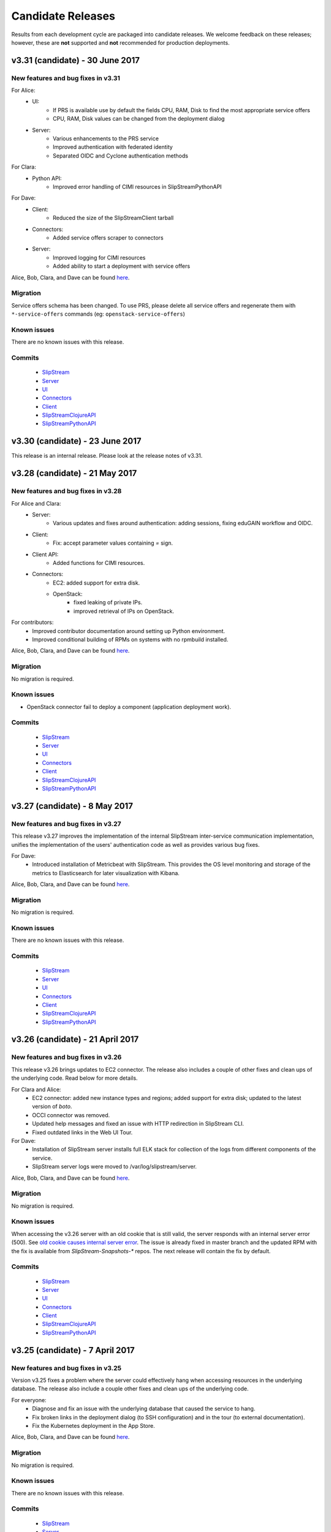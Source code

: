 Candidate Releases
==================

Results from each development cycle are packaged into candidate
releases. We welcome feedback on these releases; however, these are
**not** supported and **not** recommended for production deployments.

v3.31 (candidate) - 30 June 2017
--------------------------------

New features and bug fixes in v3.31
~~~~~~~~~~~~~~~~~~~~~~~~~~~~~~~~~~~

For Alice:
 - UI:
    - If PRS is available use by default the fields CPU, RAM, Disk to
      find the most appropriate service offers
    - CPU, RAM, Disk values can be changed from the deployment dialog
 - Server:
    - Various enhancements to the PRS service
    - Improved authentication with federated identity
    - Separated OIDC and Cyclone authentication methods

For Clara:
 - Python API:
    - Improved error handling of CIMI resources in SlipStreamPythonAPI

For Dave:
 - Client:
    - Reduced the size of the SlipStreamClient tarball
 - Connectors:
    - Added service offers scraper to connectors
 - Server:
    - Improved logging for CIMI resources
    - Added ability to start a deployment with service offers

Alice, Bob, Clara, and Dave can be found
`here <http://sixsq.com/personae/>`_.

Migration
~~~~~~~~~

Service offers schema has been changed.
To use PRS, please delete all service offers and regenerate them with
``*-service-offers`` commands (eg: ``openstack-service-offers``)

Known issues
~~~~~~~~~~~~

There are no known issues with this release.

Commits
~~~~~~~

 -  `SlipStream <https://github.com/slipstream/SlipStream/compare/v3.29...v3.31>`__
 -  `Server <https://github.com/slipstream/SlipStreamServer/compare/v3.29...v3.31>`__
 -  `UI <https://github.com/slipstream/SlipStreamUI/compare/v3.29...v3.31>`__
 -  `Connectors <https://github.com/slipstream/SlipStreamConnectors/compare/v3.29...v3.31>`__
 -  `Client <https://github.com/slipstream/SlipStreamClient/compare/v3.29...v3.31>`__
 -  `SlipStreamClojureAPI <https://github.com/slipstream/SlipStreamClojureAPI/compare/v3.29...v3.31>`__
 -  `SlipStreamPythonAPI <https://github.com/slipstream/SlipStreamPythonAPI/compare/v3.29...v3.31>`__

v3.30 (candidate) - 23 June 2017
--------------------------------

This release is an internal release.
Please look at the release notes of v3.31.

v3.28 (candidate) - 21 May 2017
-------------------------------

New features and bug fixes in v3.28
~~~~~~~~~~~~~~~~~~~~~~~~~~~~~~~~~~~

For Alice and Clara:
 - Server:
    - Various updates and fixes around authentication: adding sessions, fixing
      eduGAIN workflow and OIDC.
 - Client:
    - Fix: accept parameter values containing `=` sign.
 - Client API:
    - Added functions for CIMI resources.
 - Connectors:
    - EC2: added support for extra disk.
    - OpenStack:
       - fixed leaking of private IPs.
       - improved retrieval of IPs on OpenStack.

For contributors:
 - Improved contributor documentation around setting up Python environment.
 - Improved conditional building of RPMs on systems with no rpmbuild installed.

Alice, Bob, Clara, and Dave can be found
`here <http://sixsq.com/personae/>`_.

Migration
~~~~~~~~~

No migration is required.

Known issues
~~~~~~~~~~~~

- OpenStack connector fail to deploy a component (application deployment work).

Commits
~~~~~~~

 -  `SlipStream <https://github.com/slipstream/SlipStream/compare/v3.27...v3.28>`__
 -  `Server <https://github.com/slipstream/SlipStreamServer/compare/v3.27...v3.28>`__
 -  `UI <https://github.com/slipstream/SlipStreamUI/compare/v3.27...v3.28>`__
 -  `Connectors <https://github.com/slipstream/SlipStreamConnectors/compare/v3.27...v3.28>`__
 -  `Client <https://github.com/slipstream/SlipStreamClient/compare/v3.27...v3.28>`__
 -  `SlipStreamClojureAPI <https://github.com/slipstream/SlipStreamClojureAPI/compare/v3.27...v3.28>`__
 -  `SlipStreamPythonAPI <https://github.com/slipstream/SlipStreamPythonAPI/compare/v3.27...v3.28>`__

v3.27 (candidate) - 8 May 2017
------------------------------

New features and bug fixes in v3.27
~~~~~~~~~~~~~~~~~~~~~~~~~~~~~~~~~~~

This release v3.27 improves the implementation of the internal SlipStream
inter-service communication implementation, unifies the implementation of the
users' authentication code as well as provides various bug fixes.

For Dave:
 - Introduced installation of Metricbeat with SlipStream.  This provides the OS
   level monitoring and storage of the metrics to Elasticsearch for later
   visualization with Kibana.

Alice, Bob, Clara, and Dave can be found
`here <http://sixsq.com/personae/>`_.

Migration
~~~~~~~~~

No migration is required.

Known issues
~~~~~~~~~~~~

There are no known issues with this release.

Commits
~~~~~~~

 -  `SlipStream <https://github.com/slipstream/SlipStream/compare/v3.26...v3.27>`__
 -  `Server <https://github.com/slipstream/SlipStreamServer/compare/v3.26...v3.27>`__
 -  `UI <https://github.com/slipstream/SlipStreamUI/compare/v3.26...v3.27>`__
 -  `Connectors <https://github.com/slipstream/SlipStreamConnectors/compare/v3.26...v3.27>`__
 -  `Client <https://github.com/slipstream/SlipStreamClient/compare/v3.26...v3.27>`__
 -  `SlipStreamClojureAPI <https://github.com/slipstream/SlipStreamClojureAPI/compare/v3.26...v3.27>`__
 -  `SlipStreamPythonAPI <https://github.com/slipstream/SlipStreamPythonAPI/compare/v3.26...v3.27>`__

v3.26 (candidate) - 21 April 2017
---------------------------------

New features and bug fixes in v3.26
~~~~~~~~~~~~~~~~~~~~~~~~~~~~~~~~~~~

This release v3.26 brings updates to EC2 connector. The release also includes a
couple of other fixes and clean ups of the underlying code.  Read below for
more details.

For Clara and Alice:
 - EC2 connector: added new instance types and regions; added support for extra
   disk; updated to the latest version of *boto*.
 - OCCI connector was removed.
 - Updated help messages and fixed an issue with HTTP redirection in SlipStream
   CLI.
 - Fixed outdated links in the Web UI Tour.

For Dave:
 - Installation of SlipStream server installs full ELK stack for collection of
   the logs from different components of the service.
 - SlipStream server logs were moved to /var/log/slipstream/server.

Alice, Bob, Clara, and Dave can be found
`here <http://sixsq.com/personae/>`_.

Migration
~~~~~~~~~

No migration is required.

Known issues
~~~~~~~~~~~~

When accessing the v3.26 server with an old cookie that is still valid, the
server responds with an internal server error (500).  See `old cookie causes
internal server error <https://github.com/slipstream/SlipStreamServer/issues/1007>`__.
The issue is already fixed in master branch and the updated RPM with the fix is
available from *SlipStream-Snapshots-** repos.  The next release will contain
the fix by default.

Commits
~~~~~~~

 -  `SlipStream <https://github.com/slipstream/SlipStream/compare/v3.25...v3.26>`__
 -  `Server <https://github.com/slipstream/SlipStreamServer/compare/v3.25...v3.26>`__
 -  `UI <https://github.com/slipstream/SlipStreamUI/compare/v3.25...v3.26>`__
 -  `Connectors <https://github.com/slipstream/SlipStreamConnectors/compare/v3.25...v3.26>`__
 -  `Client <https://github.com/slipstream/SlipStreamClient/compare/v3.25...v3.26>`__
 -  `SlipStreamClojureAPI <https://github.com/slipstream/SlipStreamClojureAPI/compare/v3.25...v3.26>`__
 -  `SlipStreamPythonAPI <https://github.com/slipstream/SlipStreamPythonAPI/compare/v3.25...v3.26>`__

v3.25 (candidate) - 7 April 2017
--------------------------------

New features and bug fixes in v3.25
~~~~~~~~~~~~~~~~~~~~~~~~~~~~~~~~~~~

Version v3.25 fixes a problem where the server could effectively hang
when accessing resources in the underlying database.  The release also
include a couple other fixes and clean ups of the underlying code.

For everyone:
 - Diagnose and fix an issue with the underlying database that caused
   the service to hang.
 - Fix broken links in the deployment dialog (to SSH configuration)
   and in the tour (to external documentation).
 - Fix the Kubernetes deployment in the App Store.

Alice, Bob, Clara, and Dave can be found
`here <http://sixsq.com/personae/>`_.

Migration
~~~~~~~~~

No migration is required.

Known issues
~~~~~~~~~~~~

There are no known issues with this release.

Commits
~~~~~~~

 -  `SlipStream <https://github.com/slipstream/SlipStream/compare/v3.24...v3.25>`__
 -  `Server <https://github.com/slipstream/SlipStreamServer/compare/v3.24...v3.25>`__
 -  `UI <https://github.com/slipstream/SlipStreamUI/compare/v3.24...v3.25>`__
 -  `Connectors <https://github.com/slipstream/SlipStreamConnectors/compare/v3.24...v3.25>`__
 -  `Client <https://github.com/slipstream/SlipStreamClient/compare/v3.24...v3.25>`__
 -  `SlipStreamClojureAPI <https://github.com/slipstream/SlipStreamClojureAPI/compare/v3.24...v3.25>`__
 -  `SlipStreamPythonAPI <https://github.com/slipstream/SlipStreamPythonAPI/compare/v3.24...v3.25>`__

v3.24 (candidate) - 26 March 2017
---------------------------------

New features and bug fixes in v3.24
~~~~~~~~~~~~~~~~~~~~~~~~~~~~~~~~~~~

Version v3.24 allows the OpenNebula cloud connector to resize the root
disk of virtual machines and enhances the user management capabilities
of the SlipStream Python API. Several bugs have been fixed and some
foundational changes have been made to improve consistency and
reliability.

For everyone:
 - Improve the SlipStream OpenNebula and NuvlaBox cloud connectors to
   allow them to resize the root disk of a virtual machine.
 - Fix a problem where the pricing service would hang, causing the
   deployment dialog to wait for a timeout.
 - Ensure that the SlipStream client is only installed under Python
   2.7+, not under Python 3.x (which isn't supported).
 - The SlipStream client can now the use the "disk" generic cloud
   parameter.

For SlipStream administrator [Dave]:
 - Improve management of users through SlipStream Python API.

Alice, Bob, Clara, and Dave can be found
`here <http://sixsq.com/personae/>`_.

Migration
~~~~~~~~~

No migration is required.

Known issues
~~~~~~~~~~~~

There are no known issues with this release.

Commits
~~~~~~~

 -  `SlipStream <https://github.com/slipstream/SlipStream/compare/v3.23...v3.24>`__
 -  `Server <https://github.com/slipstream/SlipStreamServer/compare/v3.23...v3.24>`__
 -  `UI <https://github.com/slipstream/SlipStreamUI/compare/v3.23...v3.24>`__
 -  `Connectors <https://github.com/slipstream/SlipStreamConnectors/compare/v3.23...v3.24>`__
 -  `Client <https://github.com/slipstream/SlipStreamClient/compare/v3.23...v3.24>`__
 -  `SlipStreamClojureAPI <https://github.com/slipstream/SlipStreamClojureAPI/compare/v3.23...v3.24>`__
 -  `SlipStreamPythonAPI <https://github.com/slipstream/SlipStreamPythonAPI/compare/v3.23...v3.24>`__

v3.23 (candidate) - 14 March 2017
---------------------------------

New features and bug fixes in v3.23
~~~~~~~~~~~~~~~~~~~~~~~~~~~~~~~~~~~

Version v3.23 makes some foundational changes for future improvements,
improves the OpenNebula connector, makes the bootstrap process more
reliable, and fixes a few bugs.

For everyone:
 - Improve the SlipStream VM bootstrap process to better handle
   environments where Python 3 is the default (e.g. Ubuntu 16.04).
 - Improve the OpenNebula connector to allow both OpenNebula native
   contextualization and cloud-init contextualization.
 - Fix hybrid cloud option in the deployment dialog which would
   prevent the deployment of the application.
 - Made foundational changes on the server and UI that will allow a
   workflow more focused on cloud service provider offers in the
   future.

For SlipStream administrator [Dave]:
 - Improve handling of certificates for generating authentication
   tokens.
 - Fix startup failure of Riemann server.
 - Add missing file in the server backup RPM package.

Alice, Bob, Clara, and Dave can be found
`here <http://sixsq.com/personae/>`_.

Migration
~~~~~~~~~

1. IMPORTANT. Certificates for generation of authentication tokens are no
   longer password-protected.  The new unencrypted certificates will be
   generated under ``/etc/slipstream/auth`` as part of post-install script of
   ``slipstream-ssclj`` RPM.  Next time when RPM gets updated the files will
   not be overwritten.  You can update them at your will (check
   `/opt/slipstream/ssclj/bin/generate-auth-keys.sh`).  Only one service
   ``ssclj.service`` requires private key for encrypting the authentication
   token.  All other services require only public key for decryption.
   Locations of both can be configured in their respective ``systemd``
   configuration files or in the respective ``/etc/default/<service>`` files.

2. The schema for the server configuration has changed.  You will need to
   remove the "PRS Endpoint" and "PRS Enabled" parameters from the
   configuration before starting the updated service.  First, save the current
   configuration into a file::

      ss-config -r configuration/slipstream > config-ss.edn

   Edit ``config-ss.edn`` and delete ``:prsEndpoint`` and ``:prsEnable``
   key/value pairs from the configuration file.  Then, upload the updated
   configuration back to DB with::

      ss-config config-ss.edn

Known issues
~~~~~~~~~~~~

There are no known issues with this release.

Commits
~~~~~~~

 -  `SlipStream <https://github.com/slipstream/SlipStream/compare/v3.22-community...v3.23-community>`__
 -  `Server <https://github.com/slipstream/SlipStreamServer/compare/v3.22-community...v3.23-community>`__
 -  `UI <https://github.com/slipstream/SlipStreamUI/compare/v3.22-community...v3.23-community>`__
 -  `Connectors <https://github.com/slipstream/SlipStreamConnectors/compare/v3.22-community...v3.23-community>`__
 -  `Client <https://github.com/slipstream/SlipStreamClient/compare/v3.22-community...v3.23-community>`__
 -  `SlipStreamClojureAPI <https://github.com/slipstream/SlipStreamClojureAPI/compare/v3.22-community...v3.23-community>`__

v3.22 (candidate) - 24 February 2017
------------------------------------

New features and bug fixes in v3.22
~~~~~~~~~~~~~~~~~~~~~~~~~~~~~~~~~~~

Version v3.22 provides improvements aimed primarily at SlipStream
administrators.  The major change being an upgrade from Elasticsearch
2.x to 5.x.

For SlipStream administrator [Dave]:
 - Upgrade of Elasticsearch to v5.x to take advantage of
   database improvements.
 - Fix broken packaging for OTC and Azure connectors that
   prevented upgrades.
 - Refactor placement and pricing service (PRS) to simplify
   the service and to improve the logging of errors.

Alice, Bob, Clara, and Dave can be found
`here <http://sixsq.com/personae/>`_.

Migration
~~~~~~~~~

The version of Elasticsearch being used by SlipStream has changed to Version 5.

Migration of SlipStream database for Elasticsearch 5 is NOT required.

Manual upgrade of Elasticsearch plugins is required.  Here it's shown on an
example of S3 snapshot plugin::

    systemctl stop elasticsearch
    /usr/share/elasticsearch/bin/elasticsearch-plugin remove cloud-aws
    echo y | /usr/share/elasticsearch/bin/elasticsearch-plugin -s install repository-s3
    systemctl start elasticsearch

Known issues
~~~~~~~~~~~~

There are no known issues with this release.

Commits
~~~~~~~

 -  `SlipStream <https://github.com/slipstream/SlipStream/compare/v3.21-community...v3.22-community>`__
 -  `Server <https://github.com/slipstream/SlipStreamServer/compare/v3.21-community...v3.22-community>`__
 -  `UI <https://github.com/slipstream/SlipStreamUI/compare/v3.21-community...v3.22-community>`__
 -  `Connectors <https://github.com/slipstream/SlipStreamConnectors/compare/v3.21-community...v3.22-community>`__
 -  `Client <https://github.com/slipstream/SlipStreamClient/compare/v3.21-community...v3.22-community>`__
 -  `SlipStreamClojureAPI <https://github.com/slipstream/SlipStreamClojureAPI/compare/v3.21-community...v3.22-community>`__

v3.21 (candidate) - 10 February 2017
------------------------------------

New features and bug fixes in v3.21
~~~~~~~~~~~~~~~~~~~~~~~~~~~~~~~~~~~

Version v3.21 is primarily a bug fix release.

For everyone:
 - FIX: Failure when installing packages should abort deployment.
 - FIX: Fix missing dependency for pricing and ranking service that
   caused the service not to start.
 - FIX: Problem with user interface changes that caused deployments to
   fail.

For application developers [Clara]:
 - Move Riemann server package, used for autoscaling applications, to
   the Community Edition.

For SlipStream administrator [Dave]:
 - Simplify the organization of Community and Enterprise releases to
   make building and deploying SlipStream easier.

Alice, Bob, Clara, and Dave can be found
`here <http://sixsq.com/personae/>`_.

Migration
~~~~~~~~~

No migration is required.

Known issues
~~~~~~~~~~~~

The packages for the OTC and Azure connectors to not upgrade cleanly.
You can work around this by deleting the connector packages and then
installing the new packages after the rest of the system has been
updated.

Commits
~~~~~~~

 -  `SlipStream <https://github.com/slipstream/SlipStream/compare/v3.20-community...v3.21-community>`__
 -  `Server <https://github.com/slipstream/SlipStreamServer/compare/v3.20-community...v3.21-community>`__
 -  `UI <https://github.com/slipstream/SlipStreamUI/compare/v3.20-community...v3.21-community>`__
 -  `Connectors <https://github.com/slipstream/SlipStreamConnectors/compare/v3.20-community...v3.21-community>`__
 -  `Client <https://github.com/slipstream/SlipStreamClient/compare/v3.20-community...v3.21-community>`__
 -  `SlipStreamClojureAPI <https://github.com/slipstream/SlipStreamClojureAPI/compare/v3.20-community...v3.21-community>`__

v3.20 (candidate) - 28 January 2017
-----------------------------------

New features and bug fixes in v3.20
~~~~~~~~~~~~~~~~~~~~~~~~~~~~~~~~~~~

Version v3.20 allows better management of SlipStream from other
services as well as bug and security fixes.

For everyone:
 - Add m2.2xlarge instance type for the Amazon cloud service.
 - Add checkbox to highlight option for multi-cloud deployment.

For application developers [Clara]:
 - Allow managers to create and to manage a group of users.
 - FIX: Default is now taken into account when saving nodes in
   deployment

For SlipStream administrator [Dave]:
 - Bug and security fixes.

Alice, Bob, Clara, and Dave can be found
`here <http://sixsq.com/personae/>`_.

Migration
~~~~~~~~~

No migration is required.

Known issues
~~~~~~~~~~~~

No known issues.

Commits
~~~~~~~

 -  `SlipStream <https://github.com/slipstream/SlipStream/compare/v3.19-community...v3.20-community>`__
 -  `Server <https://github.com/slipstream/SlipStreamServer/compare/v3.19-community...v3.20-community>`__
 -  `UI <https://github.com/slipstream/SlipStreamUI/compare/v3.19-community...v3.20-community>`__
 -  `Connectors <https://github.com/slipstream/SlipStreamConnectors/compare/v3.19-community...v3.20-community>`__
 -  `Client <https://github.com/slipstream/SlipStreamClient/compare/v3.19-community...v3.20-community>`__
 -  `SlipStreamClojureAPI <https://github.com/slipstream/SlipStreamClojureAPI/compare/v3.19-community...v3.20-community>`__

v3.19 (candidate) - 16 January 2017
-----------------------------------

New features and bug fixes in v3.19
~~~~~~~~~~~~~~~~~~~~~~~~~~~~~~~~~~~

Version v3.19 is a maintainence release that incorporates dependency
upgrades with bug and security fixes.

Migration
~~~~~~~~~

No migration is required.

Known issues
~~~~~~~~~~~~

No known issues.

Commits
~~~~~~~

 -  `SlipStream <https://github.com/slipstream/SlipStream/compare/v3.18-community...v3.19-community>`__
 -  `Server <https://github.com/slipstream/SlipStreamServer/compare/v3.18-community...v3.19-community>`__
 -  `UI <https://github.com/slipstream/SlipStreamUI/compare/v3.18-community...v3.19-community>`__
 -  `Connectors <https://github.com/slipstream/SlipStreamConnectors/compare/v3.18-community...v3.19-community>`__
 -  `Client <https://github.com/slipstream/SlipStreamClient/compare/v3.18-community...v3.19-community>`__
 -  `SlipStreamClojureAPI <https://github.com/slipstream/SlipStreamClojureAPI/compare/v3.18-community...v3.19-community>`__

v3.18 (candidate) - 17 december 2016
------------------------------------

New features and bug fixes in v3.18
~~~~~~~~~~~~~~~~~~~~~~~~~~~~~~~~~~~

v3.18 is a maintenance release.

Migration
~~~~~~~~~

No migration is required.

Known issues
~~~~~~~~~~~~

Instance type chosen by placement and ranking service (based on the component
global CPU/RAM/Disk definition) and displayed in the component Deploy dialog is
ignored, and the instance type defined for the cloud on the component is used
instead.

Commits
~~~~~~~

 -  `SlipStream <https://github.com/slipstream/SlipStream/compare/v3.17-community...v3.18-community>`__
 -  `Server <https://github.com/slipstream/SlipStreamServer/compare/v3.17-community...v3.18-community>`__
 -  `UI <https://github.com/slipstream/SlipStreamUI/compare/v3.17-community...v3.18-community>`__
 -  `Connectors <https://github.com/slipstream/SlipStreamConnectors/compare/v3.17-community...v3.18-community>`__
 -  `Client <https://github.com/slipstream/SlipStreamClient/compare/v3.17-community...v3.18-community>`__
 -  `SlipStreamClojureAPI <https://github.com/slipstream/SlipStreamClojureAPI/compare/v3.17-community...v3.18-community>`__

v3.17 (candidate) - 09 december 2016
------------------------------------

New features and bug fixes in v3.17
~~~~~~~~~~~~~~~~~~~~~~~~~~~~~~~~~~~

Version v3.17 brings new connector for Open Telecom Cloud
https://cloud.telekom.de/ named OTC, a number of improvements to editing of
Application module and JSON rendering of all module types and run.

For application developers [Clara]:
 - Improved modification of application component.
 - Now it's possible to edit the description and category of input/output
   parameters on components.
 - Added JSON rendering for module type resources (project, component,
   application) and run.
 - CIMI filter can now handle "!=" operator.
 - Various minor improvements in the code organization for OpenStack connector
   and SlipStream Client.
For organization manager and SlipStream administrator [Bob and Dave]:
 - New connector named OTC for Open Telecom Cloud.

Alice, Bob, Clara, and Dave can be found
`here <http://sixsq.com/personae/>`_.

Migration
~~~~~~~~~

No migration is required.

Known issues
~~~~~~~~~~~~

Instance type chosen by placement and ranking service (based on the component
global CPU/RAM/Disk definition) and displayed in the component Deploy dialog is
ignored, and the instance type defined for the cloud on the component is used
instead.

Commits
~~~~~~~

 -  `SlipStream <https://github.com/slipstream/SlipStream/compare/v3.16-community...v3.17-community>`__
 -  `Server <https://github.com/slipstream/SlipStreamServer/compare/v3.16-community...v3.17-community>`__
 -  `UI <https://github.com/slipstream/SlipStreamUI/compare/v3.16-community...v3.17-community>`__
 -  `Connectors <https://github.com/slipstream/SlipStreamConnectors/compare/v3.16-community...v3.17-community>`__
 -  `Client <https://github.com/slipstream/SlipStreamClient/compare/v3.16-community...v3.17-community>`__
 -  `SlipStreamClojureAPI <https://github.com/slipstream/SlipStreamClojureAPI/compare/v3.16-community...v3.17-community>`__

v3.16 (candidate) - 21 november 2016
------------------------------------

New features and bug fixes in v3.16
~~~~~~~~~~~~~~~~~~~~~~~~~~~~~~~~~~~

The main features of the release v3.16 are addition of the support of CPU/RAM/Disk
server side as module parameters and introduction of new Python CLI and API to
SlipStream service like `nuv.la <https://nuv.la>`_.  Service Catalog was made
available in the community version.

For application users and application developers [Alice, Clara]:
 - Users can now enter CPU/RAM/Disk sizes for the component instances in the
   generic Cloud Configuration -> Cloud section on the components.  Depending
   on the cloud (working with t-shirt sizes or directly with CPU/RAM/Disk),
   these values will be mapped either directly to the corresponding CPU/RAM/Disk
   or the closest match to the t-shirt size will be made.  The mapping is done
   using service offers defined the Service Catalog.
 - New Python CLI and API were released to be used with SlipStream services
   like `nuv.la <https://nuv.la>`_.  For more details please see `CLI
   <https://github.com/slipstream/SlipStreamCLI>`_ and
   `API <https://github.com/slipstream/SlipStreamPythonAPI>`_.

Alice, Bob, Clara, and Dave can be found
`here <http://sixsq.com/personae/>`_.

Migration
~~~~~~~~~

Upgrading to v3.16 requires each connector to be described by a corresponding service offer.
To insert the service offer for a new connector, use the REST API to post on this resource.
For example, for a connector named `connector-name1`, if ssh access to API server is available:
- `curl -X POST -H "slipstream-authn-info: username role" -H "content-type: application/json" http://localhost:8201/api/service-offer -d@service-offer.json`

The service-offer.json should have the following structure::

    #
    {
      "connector" : {
        "href" : "connector-name1"
      },
      "schema-org:flexible" : "true",
      "acl" : {
        "owner" : {
          "type" : "ROLE",
          "principal" : "ADMIN"
        },
        "rules" : [ {
          "principal" : "USER",
          "right" : "VIEW",
          "type" : "ROLE"
        }, {
          "principal" : "ADMIN",
          "right" : "ALL",
          "type" : "ROLE"
        } ]
      },
      "resourceURI" : "http://sixsq.com/slipstream/1/ServiceOffer"
    }
    #

Without SSH access to the API, the same command can be re-written with

- `curl -X POST -H "content-type: application/json" http[s]://slipstream-endpoint/api/service-offer -d@service-offer.json` -b token.txt

(see SlipStream API documentation on how to obtain an authentication token).

It is possible to check that a given connector named `connector-name-x` is described by a service offer by querying the Service offer resource with the following command:
`curl -H "slipstream-authn-info: super ADMIN" "http://localhost:8201/api/service-offer?\$filter=connector/href='connector-name-x'"`


Known issues
~~~~~~~~~~~~

Instance type chosen by placement and ranking service (based on the component
global CPU/RAM/Disk definition) and displayed in the component Deploy dialog is
ignored, and the instance type defined for the cloud on the component is used
instead.

Commits
~~~~~~~

 -  `SlipStream <https://github.com/slipstream/SlipStream/compare/v3.15-community...v3.16-community>`__
 -  `Server <https://github.com/slipstream/SlipStreamServer/compare/v3.15-community...v3.16-community>`__
 -  `UI <https://github.com/slipstream/SlipStreamUI/compare/v3.15-community...v3.16-community>`__
 -  `Connectors <https://github.com/slipstream/SlipStreamConnectors/compare/v3.15-community...v3.16-community>`__
 -  `Client <https://github.com/slipstream/SlipStreamClient/compare/v3.15-community...v3.16-community>`__
 -  `SlipStreamClojureAPI <https://github.com/slipstream/SlipStreamClojureAPI/compare/v3.15-community...v3.16-community>`__

v3.15 (candidate) - 24 october 2016
-----------------------------------

New features and bug fixes in v3.15
~~~~~~~~~~~~~~~~~~~~~~~~~~~~~~~~~~~

Version v3.15 changes the approach to the service configuration bringing
SlipStream closer to an ability to run the service in a distributed mode by
decoupling the service state (including service's bootstrap configuration) from
the processes running the business logic.

For application users and application developers [Alice, Clara]:
 - Fixes and improvements in displaying placement and pricing information in
   application Deploy dialog.
 - Improved retrieval of VM instance ID and IP to provide VM to run mapping in
   failed runs.
 - Fixed issue with linking to output parameter of parent image.
 - Consistently display prices in Service Catalog in EUR.

For application developers [Clara]:
 - Enabled editing of Pre/Post-Scale scripts in `Application Workflows` tab of
   components. For details, please see `Scalability Workflow Hooks
   <http://ssdocs.sixsq.com/en/v3.8/advanced_tutorial/scalable-applications.html#scalability-workflow-hooks-scripts>`_
   section of the SlipStream tutorial on running scalable applications.

For administrators [Dave]:
 - New way of managing the service configuration via configuration files and
   `ss-config` utility.  See `documentation
   <http://ssdocs.sixsq.com/en/draft/developer_guide/configuration_files.html>`_.

Alice, Bob, Clara, and Dave can be found
`here <http://sixsq.com/personae/>`_.

Migration
~~~~~~~~~

Migration is needed from v3.14 to v3.15. As the result of the migration the
service and cloud connectors configuration information will be moved from
HSQLDB to Elasticsearch.

1. Declare downtime.

2. Let SlipStream service running.

3. Download the service configuration as XML::

    $ curl -k -s -D - https://<slipstream>/auth/login -X POST -d \
        "username=super&password=<PASS>" -c cookie-user.txt
    $ curl -k -b cookie-user.txt 'https://<slipstream>/configuration?media=xml' \
        -H "Accept: application/xml" -o configuration.xml

4. Update ssclj and connector packages::

    $ yum update slipstream-ssclj-enterprise
    $ yum update slipstream-connector-*

5. Perform the migration of service configuration::

    $ export ES_HOST=localhost
    $ export ES_PORT=9300
    $ ss-config-migrate -x configuration.xml -m 3.14=3.15
    $ # Use -m old=new to update values of the parameters if needed.
    $ # Example: -m localhost=127.0.0.1 -m smtp.gmail.com=smtp.example.com

Now you are ready to upgrade other SlipStream packages::

    $ yum update --disablerepo=* --enablerepo=SlipStream-<release>-<kind>

Substitute ``<release>`` and ``<kind>`` according to your installation.


Check ``/opt/slipstream/server/etc/default.slipstream.rpmsave`` file for your
custom configurations and merge them with the new ones coming with
``/opt/slipstream/server/etc/default.slipstream``.

Restart services::

    $ systemctl restart hsqldb elasticsearch ssclj slipstream

Known issues
~~~~~~~~~~~~

On enterprise edition, due to a bug in the UI part of the deployment
placement and ranking, the Deploy dialog (for application or component)
may display a certain choice of the cloud/price offer, but after clicking
the Deploy button, the application/component may be deployed to a
different cloud.  This was fixed in 3.16.

Commits
~~~~~~~

 -  `SlipStream <https://github.com/slipstream/SlipStream/compare/v3.14-community...v3.15-community>`__
 -  `Server <https://github.com/slipstream/SlipStreamServer/compare/v3.14-community...v3.15-community>`__
 -  `UI <https://github.com/slipstream/SlipStreamUI/compare/v3.14-community...v3.15-community>`__
 -  `Connectors <https://github.com/slipstream/SlipStreamConnectors/compare/v3.14-community...v3.15-community>`__
 -  `Client <https://github.com/slipstream/SlipStreamClient/compare/v3.14-community...v3.15-community>`__
 -  `SlipStreamClientAPI <https://github.com/slipstream/SlipStreamClientAPI/compare/v3.14-community...v3.15-community>`__

v3.14 (candidate) - 7 october 2016
----------------------------------

New features and bug fixes in v3.14
~~~~~~~~~~~~~~~~~~~~~~~~~~~~~~~~~~~

Version v3.14 adds the delete all versions for a module, and fixes some issues related to connectors.

For application users [Alice]:
 - Add the delete all versions for a module

For application developers [Clara]:
 - Fix ssh private key management to build image on StratusLab connector
 - Selection of specific network for opennebula connector

Alice, Bob, Clara, and Dave can be found
`here <http://sixsq.com/personae/>`_.

Migration
~~~~~~~~~

No migration is needed from v3.13 to v3.14.

Commits
~~~~~~~

 -  `SlipStream <https://github.com/slipstream/SlipStream/compare/v3.13-community...v3.14-community>`__
 -  `Server <https://github.com/slipstream/SlipStreamServer/compare/v3.13-community...v3.14-community>`__
 -  `UI <https://github.com/slipstream/SlipStreamUI/compare/v3.13-community...v3.14-community>`__
 -  `Connectors <https://github.com/slipstream/SlipStreamConnectors/compare/v3.13-community...v3.14-community>`__
 -  `Client <https://github.com/slipstream/SlipStreamClient/compare/v3.13-community...v3.14-community>`__
 -  `SlipStreamClojureAPI <https://github.com/slipstream/SlipStreamClojureAPI/compare/v3.13-community...v3.14-community>`__

v3.13 (candidate) - 28 September 2016
-------------------------------------

New features and bug fixes in v3.13
~~~~~~~~~~~~~~~~~~~~~~~~~~~~~~~~~~~

Version v3.13 fixes a bug in build image creation, and brings minor improvement in REST API.

For application users and developers [Alice, Clara]:

For application users [Alice]:
 - Fix a bug for Safari users that prevented display of some pages with pagination
 - Fix a bug in StratusLab connector that prevented the build of an image

For application developers [Clara]:
 - Add USER and ANON roles for logged in users (used to query REST api)
 - Refactor the parsing of running instances

For administrators [Dave]:

Alice, Bob, Clara, and Dave can be found
`here <http://sixsq.com/personae/>`_.


Migration
~~~~~~~~~

No migration is needed from v3.12 to v3.13.

Commits
~~~~~~~

 -  `SlipStream <https://github.com/slipstream/SlipStream/compare/v3.12-community...v3.13-community>`__
 -  `Server <https://github.com/slipstream/SlipStreamServer/compare/v3.12-community...v3.13-community>`__
 -  `UI <https://github.com/slipstream/SlipStreamUI/compare/v3.12-community...v3.13-community>`__
 -  `Connectors <https://github.com/slipstream/SlipStreamConnectors/compare/v3.12-community...v3.13-community>`__
 -  `Client <https://github.com/slipstream/SlipStreamClient/compare/v3.12-community...v3.13-community>`__
 -  `SlipStreamClientAPI <https://github.com/slipstream/SlipStreamClientAPI/compare/v3.12-community...v3.13-community>`__


v3.12 (candidate) - 13 September 2016
-------------------------------------

New features and bug fixes in v3.12
~~~~~~~~~~~~~~~~~~~~~~~~~~~~~~~~~~~

Version v3.12 improves build system and fixes some stability issues.

For application users and developers [Alice, Clara]:
 - Improves readability of failing unit tests
 - Increase the allowed maximum size of a report
 - Fix incorrect identifier for configuration resources
 - Fix: Use namespaced attributes for Riemann monitoring of connectors
 - Pass SNI information to backend services


For administrators [Dave]:
 - Unify build system with boot for clojure code
 - Fix usage consolidations (adaptation of build configuration following boot adoption)
 - Fix collector async job when only users with no connectors configures online

Alice, Bob, Clara, and Dave can be found
`here <http://sixsq.com/personae/>`_.

Migration
~~~~~~~~~

No migration is needed from v3.11 to v3.12.

Commits
~~~~~~~

 -  `SlipStream <https://github.com/slipstream/SlipStream/compare/v3.11-community...v3.12-community>`__
 -  `Server <https://github.com/slipstream/SlipStreamServer/compare/v3.11-community...v3.12-community>`__
 -  `UI <https://github.com/slipstream/SlipStreamUI/compare/v3.11-community...v3.12-community>`__
 -  `Connectors <https://github.com/slipstream/SlipStreamConnectors/compare/v3.11-community...v3.12-community>`__
 -  `Client <https://github.com/slipstream/SlipStreamClient/compare/v3.11-community...v3.12-community>`__
 -  `SlipStreamClientAPI <https://github.com/slipstream/SlipStreamClientAPI/compare/v3.11-community...v3.12-community>`__

v3.11 (candidate) - 26 August 2016
----------------------------------

New features and bug fixes in v3.11
~~~~~~~~~~~~~~~~~~~~~~~~~~~~~~~~~~~

Version v3.11 is a preparatory release that provides much of the
groundwork for future improvements.  The emphasis has been on
preparing new server-side resources for cloud connectors and service
configuration; these will improve the management of these resources in
the future.  There has also been significant work done to streamline
the code organization, packaging, and release process.  This should
speed development of new features.

For application users and developers [Alice, Clara]:
 - Fix issue with pricing server that prevented prices from being
   calculated.
 - Alpha versions of connector and configuration resources.  These are
   available through the API and will be integrated into the web
   interface in a future release.

For administrators [Dave]:
 - Upgrade to the latest production libraries for all server
   dependencies, improving the robustness of the server (in particular
   Aleph, Buddy, and ClojureScript).
 - Correct the systemd configuration for the ssclj service so that
   successful shutdowns are not marked as failures.
 - Clean up and reorganize the packaging for the pricing service.
   Logging information will now appear in the standard OS directory.

Alice, Bob, Clara, and Dave can be found
`here <http://sixsq.com/personae/>`_.

Migration
~~~~~~~~~

No migration is needed from v3.10 to v3.11.

Commits
~~~~~~~

 -  `SlipStream <https://github.com/slipstream/SlipStream/compare/v3.10-community...v3.11-community>`__
 -  `Server <https://github.com/slipstream/SlipStreamServer/compare/v3.10-community...v3.11-community>`__
 -  `UI <https://github.com/slipstream/SlipStreamUI/compare/v3.10-community...v3.11-community>`__
 -  `Connectors <https://github.com/slipstream/SlipStreamConnectors/compare/v3.10-community...v3.11-community>`__
 -  `Client <https://github.com/slipstream/SlipStreamClient/compare/v3.10-community...v3.11-community>`__
 -  `SlipStreamClientAPI <https://github.com/slipstream/SlipStreamClientAPI/compare/v3.10-community...v3.11-community>`__

v3.10 (candidate) - 13 August 2016
----------------------------------

New features and bug fixes in v3.10
~~~~~~~~~~~~~~~~~~~~~~~~~~~~~~~~~~~

Version v3.10 provides a complete set of resources for the Service
Catalog (Enterprise Edition), allowing policy (and priced) based
placement of virtual machines.  This release also provides a complete
Clojure and ClojureScript API for the SlipStream CIMI resources.

For application users and developers [Alice, Clara]:
 - Provide complete set of service catalog resources (serviceOffer,
   serviceAttribute, and serviceAttributeNamespace) to allow
   policy-based placement using the service catalog
   information. (Enterprise Edition)
 - Provide clojure/clojurescript API for SlipStream CIMI resources.
   The API provides asynchronous and synchronous implementations of
   all SCRUD actions.  Filtering and subsetting are provided for
   search operations.
 - Use larger modal dialog to avoid truncating long parameter or
   component names in run dialog.

For administrators [Dave]:
 - Modify service dependencies to ensure cleaner start up of all
   SlipStream services on boot.
 - Improve the collection of virtual machine state information (used
   in the dashboard) to make it more efficient and reliable.  Put in
   additional logging to make debugging easier.

Alice, Bob, Clara, and Dave can be found
`here <http://sixsq.com/personae/>`_.

Migration
~~~~~~~~~

 No migration is needed from v3.9 to v3.10.

Commits
~~~~~~~

 -  `SlipStream <https://github.com/slipstream/SlipStream/compare/v3.9-community...v3.10-community>`__
 -  `Server <https://github.com/slipstream/SlipStreamServer/compare/v3.9-community...v3.10-community>`__
 -  `UI <https://github.com/slipstream/SlipStreamUI/compare/v3.9-community...v3.10-community>`__
 -  `Connectors <https://github.com/slipstream/SlipStreamConnectors/compare/v3.9-community...v3.10-community>`__
 -  `Client <https://github.com/slipstream/SlipStreamClient/compare/v3.9-community...v3.10-community>`__
 -  `SlipStreamClientAPI <https://github.com/slipstream/SlipStreamClientAPI/compare/v3.9-community...v3.10-community>`__

v3.9 (candidate) - 3 August 2016
--------------------------------

New features and bug fixes in v3.9
~~~~~~~~~~~~~~~~~~~~~~~~~~~~~~~~~~

Version v3.9 is an incremental release that further improves the
functionality of the placement and ranking service.  This is an
alpha-level Enterprise feature.  This release also contains
improvements and fixes for both the Community and Enterprise Editions.

For application users and developers [Alice, Clara]:
 - Provide pricing along with a filtered set of connectors on the run
   dialog. (Enterprise Edition, alpha)
 - Resolve an issue with the CIMI filter grammar that caused the
   parsing to take several seconds.  After the fix, the parsing takes
   a few milliseconds.
 - Improve the bootstrapping process to avoid having the process hang
   on CentOS 6 systems.
 - Fix a regression that prevented run tags from being saved.
 - Fix an issue where ghost nodes would appear in the run if their
   names matched the regex for a node instance.
 - Fix an issue with redirects on authentication that prevented
   logging in.

For application users [Alice]:
 - Provide a better message when a cloud quota has been exceeded.  The
   message now includes the quota, number of running VMs, and number
   of requested VMs.

For application developers [Clara]:
 - Allow application developers to specify a placement policy for
   application components, for example, limiting the places where a
   component can run. (Enterprise Edition, alpha)
 - Improve the error messages reported to users of the SlipStream
   client API, providing more information about the underlying cause
   of a problem.

For administrators [Dave]:
 - Streamline the installation of SlipStream with a packaged version
   of PhantomJS and with a package for the Elasticsearch
   repositories.

Alice, Bob, Clara, and Dave can be found
`here <http://sixsq.com/personae/>`_.

Known Issues
~~~~~~~~~~~~

- The process that collects information abouts users' virtual machines
  can become saturated, resulting in the loss of this information for
  most users.  When this issue appears, the slipstream service can be
  restarted to return it to a normal state.

Migration
~~~~~~~~~

 No migration is needed from v3.8 to v3.9.

Commits
~~~~~~~

 -  `SlipStream <https://github.com/slipstream/SlipStream/compare/v3.8-community...v3.9-community>`__
 -  `Server <https://github.com/slipstream/SlipStreamServer/compare/v3.8-community...v3.9-community>`__
 -  `UI <https://github.com/slipstream/SlipStreamUI/compare/v3.8-community...v3.9-community>`__
 -  `Connectors <https://github.com/slipstream/SlipStreamConnectors/compare/v3.8-community...v3.9-community>`__
 -  `Client <https://github.com/slipstream/SlipStreamClient/compare/v3.8-community...v3.9-community>`__
 -  `SlipStreamClientAPI <https://github.com/slipstream/SlipStreamClientAPI/compare/v3.8-community...v3.9-community>`__

v3.8 (stable) - 15 July 2016
----------------------------

New features and bug fixes in v3.8
~~~~~~~~~~~~~~~~~~~~~~~~~~~~~~~~~~

Version v3.8 is a consolidation release that fixes some issues
regarding packaging and installation. It also brings some enhancements
to bootstrap mechanism.

For application users and developers [Alice, Clara]:
 - Inherited output parameters are visible to the users, allowing
   an input parameter to be mapped to an inherited output parameter.
 - The SlipStream bootstrap process is now able to run on operating
   system  with only Python 3 installed. The robustness of the
   bootstrapping process has also been improved.
 - Display prices for running components and applications and certain
   clouds in the run dialog.
 - Exoscale: Add support for Mega and Titan instances.
 - OpenStack: Added support for Floating IPs.
 - OpenNebula: Added default values for image parameters

For application developers [Clara]:
 - Allow the client API to be used for test instances of SlipStream
   that use a self-signed certificate.

For administrators [Dave]:
 - Fix an issue with the SlipStream installation process where
   connector installations would fail because of package name matching
   in the yum repository.

Alice, Bob, Clara, and Dave can be found
`here <http://sixsq.com/personae/>`_.

Known Issues
~~~~~~~~~~~~

- The process that collects information abouts users' virtual machines
  can become saturated, resulting in the loss of this information for
  most users.  When this issue appears, the slipstream service can be
  restarted to return it to a normal state.

Migration
~~~~~~~~~

 No migration is needed from v3.7 to v3.8.

Commits
~~~~~~~

 -  `SlipStream <https://github.com/slipstream/SlipStream/compare/v3.7-community...v3.8-community>`__
 -  `Server <https://github.com/slipstream/SlipStreamServer/compare/v3.7-community...v3.8-community>`__
 -  `UI <https://github.com/slipstream/SlipStreamUI/compare/v3.7-community...v3.8-community>`__
 -  `Connectors <https://github.com/slipstream/SlipStreamConnectors/compare/v3.7-community...v3.8-community>`__
 -  `Client <https://github.com/slipstream/SlipStreamClient/compare/v3.7-community...v3.8-community>`__
 -  `SlipStreamClientAPI <https://github.com/slipstream/SlipStreamClientAPI/compare/v3.7-community...v3.8-community>`__

v3.7 (candidate) - 1 July 2016
------------------------------

New features and bug fixes in v3.7
~~~~~~~~~~~~~~~~~~~~~~~~~~~~~~~~~~

Version v3.7 is a consolidation release that fixes some issues
regarding packaging. It also brings enhancement to bootstrap
mechanism.

For application users and developers [Alice, Clara]:
 - FIX: Correct a problem where components could not be selected
   during application creation
 - Make the bootstrap mechanism more reliable over low-quality networks
   (e.g. satellite connections)

For administrators [Dave]:
 - Avoid dependency version conflicts by removing hard-coded
   dependencies for the PRS-lib component.

Alice, Bob, Clara, and Dave can be found
`here <http://sixsq.com/personae/>`_.

Migration
~~~~~~~~~

 No migration is needed from v3.6 to v3.7.

Commits
~~~~~~~

 -  `Server <https://github.com/slipstream/SlipStreamServer/compare/v3.6-community...v3.7-community>`__
 -  `UI <https://github.com/slipstream/SlipStreamUI/compare/v3.6-community...v3.7-community>`__
 -  `Client <https://github.com/slipstream/SlipStreamClient/compare/v3.6-community...v3.7-community>`__
 -  `Connectors <https://github.com/slipstream/SlipStreamConnectors/compare/v3.6-community...v3.7-community>`__
 -  `Documentation <https://github.com/slipstream/SlipStreamDocumentation/compare/v3.5-community...v3.7-community>`__

v3.6 (candidate) - 21 June 2016
-------------------------------

New features and bug fixes in v3.6
~~~~~~~~~~~~~~~~~~~~~~~~~~~~~~~~~~

The primary goal of v3.6 is to fix known issues of v3.5. It also puts in place
the infrasture required for Placement and Ranking service.

For everyone [Alice, Bob, Clara, Dave]:

For application users and developers [Alice, Clara]:
 - FIX: Fix the mapping resolution between a VM and a Run
 - FIX: Cloud usages are now visible in the web server.
 - FIX: Consolidation and daily sending of usage emails.
 - FIX: Service catalog uses the service-offer resource.
 - Allow to define relative and absolute path for module logo

For application developers [Clara]:
 - FIX: CloudEntryPoint resource is now accessible.
 - FIX: Correct CIMI edit responses

For administrators [Dave]:
 - Rationalize logging and logging levels
 - Remove http-kit support
 - Cleanup unused libraries

Alice, Bob, Clara, and Dave can be found
`here <http://sixsq.com/personae/>`_.

Migration
~~~~~~~~~

 No migration is needed from v3.5 to v3.6.

Commits
~~~~~~~

 -  `Server <https://github.com/slipstream/SlipStreamServer/compare/v3.5-community...v3.6-community>`__
 -  `UI <https://github.com/slipstream/SlipStreamUI/compare/v3.5-community...v3.6-community>`__
 -  `Client <https://github.com/slipstream/SlipStreamClient/compare/v3.5-community...v3.6-community>`__
 -  `Connectors <https://github.com/slipstream/SlipStreamConnectors/compare/v3.5-community...v3.6-community>`__
 -  `Documentation <https://github.com/slipstream/SlipStreamDocumentation/compare/v3.5-community...v3.6-community>`__

v3.5 (candidate) - 3 June 2016
------------------------------

New features and bug fixes in v3.5
~~~~~~~~~~~~~~~~~~~~~~~~~~~~~~~~~~

The primary feature for v3.5 is the introduction of Elasticsearch for
data persistency.  This should make the service more stable and
drastically improve response times for retrieving event and usage
information.

For everyone [Alice, Bob, Clara, Dave]:
 - Provide a top-level support link for users, if the system
   administrator has set a support email address.
 - In the Enterprise Edition, improve the visualization of the Service
   Catalog entries and allow more than one entry per cloud connector.
 - FIX: Community Edition dashboard no longer displays errors related
   to service catalog entries.
 - FIX: Ensure build execution scripts (pre-install, packages, and
   post-install) only run during the build phase.
 - FIX: Ensure OpenStack connector works correctly on cloud
   infrastructures that done use the "default" domain.

For application users and developers [Alice, Clara]:
 - Improve the retry mechanism for the SlipStream clients to make them
   behave more uniformly and to be more robust.

For application developers [Clara]:
 - Update API documentation for cookie authentication.  Cookie
   authentication is now the preferred method; basic authentication is
   deprecated.
 - Add a command to allow the reports from a run to be retrieved.

For administrators [Dave]:
 - Make the installation script more robust concerning RPM package
   names.
 - Improve the configuration of the nginx configuration to enhance the
   security of the service.
 - FIX: Ensure that all services are enabled in systemd so that they
   restart on reboot.
 - FIX: Missing file in Riemann service that caused startup to fail.
 - FIX: Mark ``/etc/hsqldb.cfg`` as a configuration file to avoid
   losing local changes.
 - FIX: Reducing reliance on hsqldb should reduce instabilities when
   running the ``ssclj`` service.

Alice, Bob, Clara, and Dave can be found
`here <http://sixsq.com/personae/>`_.

Known Issues
~~~~~~~~~~~~

 - Configuration files are required to build software. (`GitHub Issue
   277 <https://github.com/slipstream/SlipStreamClient/issues/277>`_)
 - Logs for the ssclj service are in the wrong location. (`GitHub
   Issue 737
   <https://github.com/slipstream/SlipStreamServer/issues/737>`_)
 - CloudEntryPoint resource is not accessible. (`GitHub Issue 738
   <https://github.com/slipstream/SlipStreamServer/issues/738>`_)
 - The ``/usage`` resource hangs. (`GitHub Issue 618
   <https://github.com/slipstream/SlipStreamUI/issues/618>`_)
 - The admin users ``/usage`` does not render on Safari (`GitHub Issue
   619 <https://github.com/slipstream/SlipStreamUI/issues/619>`_)


Migration
~~~~~~~~~

Elasticsearch is now required for the SlipStream service.  When
upgrading, Elasticsearch will need to be installed, configured, and
started by hand.  Start by adding the Elasticsearch repository::

    $ yum install slipstream-es-repo-community

Use "community" or "enterprise" as appropriate for you installation.

Install Elasticsearch::

    $ yum install elasticsearch
    $ systemctl daemon-reload
    $ systemctl enable elasticsearch.service

Update the configuration::

    $ cd /etc/elasticsearch/
    $ mv elasticsearch.yml elasticsearch.yml.orig
    $ cat > elasticsearch.yml <<EOF
    network.host: 127.0.0.1
    EOF

And finally start the service::

    $ systemctl start elasticsearch.service

You can test that Elasticsearch is running correctly with::

    $ systemctl status elasticsearch.service
    $ curl http://localhost:9200/_cluster/health?pretty=true

The first should show that the service is running and the second
should provide the health of the Elasticsearch cluster.  It should
contain one node and be in a "green" state.

For data persistency, SlipStream is moving from hsqldb, a Java-based
SQL relational database, to Elasticsearch, a high-performance,
document-oriented data store.  The migration from one to the other
will be incremental, so during the transition, both databases will be
used.  This is the first release where Elasticsearch is used.

Before starting the migration procedure, please make sure that
``slipstream`` and ``ssclj`` are not running.  Both databases (hsqldb
and Elasticsearch) must be running.

Then you can migrate the resources with the following commands::

    $ export ES_HOST=localhost
    $ export ES_PORT=9300
    $ java -cp /opt/slipstream/server/webapps/slipstream.war/WEB-INF/lib/clojure-1.8.0.jar:/opt/slipstream/ssclj/lib/ssclj.jar com.sixsq.slipstream.ssclj.migrate.script

Resources are migrated (from hsqldb to elastic search) by batches of
10'000 documents.  Example of output of this script::

    ...
    Creating ES client
    Index resetted
    Will create korma database with db-spec
    ...
    Migrating  usage , nb resources = XXX
    Migrating usage 0  ->  9999
    ...
    Migrating  usage-record , nb resources = XXX
    Migrating usage-record 0  ->  9999
    ...
    Migrating  event , nb resources = XXX
    Migrating event 0  ->  9999
    ...

Commits
~~~~~~~

-  `Server <https://github.com/slipstream/SlipStreamServer/compare/v3.4-community...v3.5-community>`__
-  `UI <https://github.com/slipstream/SlipStreamUI/compare/v3.4-community...v3.5-community>`__
-  `Client <https://github.com/slipstream/SlipStreamClient/compare/v3.4-community...v3.5-community>`__
-  `Connectors <https://github.com/slipstream/SlipStreamConnectors/compare/v3.4-community...v3.5-community>`__
-  `Documentation <https://github.com/slipstream/SlipStreamDocumentation/compare/v3.4-community...v3.5-community>`__

v3.4 (candidate) - 23 May 2016
------------------------------

New features and bug fixes in v3.4
~~~~~~~~~~~~~~~~~~~~~~~~~~~~~~~~~~

**NOTE**: This release provides a fix for v3.3 and introduces the
previously rolled back features and bug fixes of v3.3.  For the
details of v3.3 release please see the corresponding announcement
section below.

For everyone [Alice, Bob, Clara, Dave]:
 - The main feature of 3.4 release is introduction of on/off-line
   status reporting for `NuvlaBox
   <http://sixsq.com/products/nuvlabox/>`_.

For application users and developers [Alice, Clara]:
 - Fixed disk size unit in describe instance action in OpenNebula
   connector.

For application developers [Clara]:
 - Please follow the migration procedure on SlipStream Enterprise for
   NuvlaBox connectors.
 - DELETE on API resources now returns 200 instead of 204.
 - API documentation was updated to match the latest API
   implementation.

Alice, Bob, Clara, and Dave can be found
`here <http://sixsq.com/personae/>`_.

Known Issues
~~~~~~~~~~~~

 - Riemann service jar is missing ``service_offer.clj`` which causes
   startup to fail. (`GitHub Issue 5
   <https://github.com/SixSq/SlipStreamServerDeps/issues/5>`_)
 - Local changes to the file ``/etc/hsqldb.cfg`` will be lost because
   it isn't marked as a configuration file in the RPM
   package. (`GitHub Issue 37
   <https://github.com/slipstream/SlipStreamServerDeps/issues/37>`_)
 - Build execution scripts (pre-install, packages, and post-install)
   are re-executed even when an image has been built, causing
   deployment failures. (`GitHub Issue 274
   <https://github.com/slipstream/SlipStreamClient/issues/274>`_)
 - Instabilities when running the ``ssclj`` service with the hsqldb
   database.  This may cause the SlipStream service to stop responding
   and restart of the hsqldb database may not be possible. (`GitHub
   Issue 725
   <https://github.com/slipstream/SlipStreamServer/issues/725>`_)
 - OpenStack connector does not properly deploy applications on
   OpenStack cloud infrastuctures that do not use the "default"
   domain. (`GitHub Issue 107
   <https://github.com/slipstream/SlipStreamConnectors/issues/107>`_)
 - Community Edition dashboard displays errors when trying to access
   the (Enterprise-only) service catalog. (`GitHub Issue 615
   <https://github.com/slipstream/SlipStreamUI/issues/615>`_)
 - Configuration files are required to build software. (`GitHub Issue
   277 <https://github.com/slipstream/SlipStreamClient/issues/277>`_)

Migration
~~~~~~~~~

The following migration is required on SlipStream Enterprise instance.

In this release the `Riemann <http://riemann.io/>`_ service was
introduced.  It is intended to be used with `NuvlaBox
<http://sixsq.com/products/nuvlabox/>`_ product.

If you are using or intending to start using NuvlaBoxes with
SlipStream Enterprise, please follow the migration procedure below.
After following this procedure you will be able to see the connection
status of the NuvlaBoxes on the SlipStream dashboard.

1. Make sure that NuvlaBox connector is installed on the SlipStream
   instance. If not, install it with::

     yum install slipstream-connector-nuvlabox-enterprise

   Restart SlipStream service on the current instance::

     systemctl restart slipstream

2. Add and configure NuvlaBox connector
   (e.g. `nuvlabox-james-chadwick:nuvlabox`) on the SlipStream
   instance.  See NuvlaBox documentation for the details. The name of
   the connector should match the name under which the added NuvlaBox
   will be publishing its metrics.

3. Connect NB to SS for publication of availability metrics::

     /root/nuvlabox-register-mothership \
        -U nuvlabox-<NB-name> \
        -S "ssh-rsa <ssh-key> root@nuvlabox-<NB-name>"

   Add the following configuration parameters before first `Match`
   section in `/etc/ssh/sshd_config`::

     ClientAliveInterval 15
     ClientAliveCountMax 2

   Restart `sshd`::

     systemctl restart sshd

4. Populate Service Offer resource with the information on the
   NuvlaBox.  This step has to be manually done each time when a new
   NuvlaBox needs to be made available on the SlipStream instance via
   the NuvlaBox connector.

   Add NuvlaBox info into the service offer::

     curl -u super:<super-password> -k -s \
       -D - https://<ss-ip>/api/service-offer -d @nuvlabox.json \
       -H "Content-type: application/json"

   with the following content in `nuvlabox.json`::

     {
       "connector" : {"href" : "nuvlabox-<nb-name>"},

       "state": "nok",

       "acl" : {
         "owner" : { "principal" : "ADMIN",
                     "type" : "ROLE"},
         "rules" : [
           { "principal" : "USER",
             "type" : "ROLE",
             "right" : "VIEW"}
         ]
       }
     }

5. Run the following to install and configure the Riemann service.

   The command below is required to be ran if you are upgrading an
   existing SlipStream instance.  You don't need to run the command
   below if you've just installed SlipStream from scratch::

     curl -LkfsS https://raw.githubusercontent.com/slipstream/SlipStream/candidate-latest/install/ss-install-riemann.sh | bash

   Edit `/etc/sysconfig/riemann` and export the following environment
   variables::

     export SLIPSTREAM_ENDPOINT=https://127.0.0.1
     export SLIPSTREAM_SUPER_PASSWORD=change_me_password

   Restart Riemann service::

     systemctl restart riemann

Commits
~~~~~~~

-  `Server <https://github.com/slipstream/SlipStreamServer/compare/v3.3-community...v3.4-community>`__
-  `UI <https://github.com/slipstream/SlipStreamUI/compare/v3.3-community...v3.4-community>`__
-  `Client <https://github.com/slipstream/SlipStreamClient/compare/v3.3-community...v3.4-community>`__
-  `Connectors <https://github.com/slipstream/SlipStreamConnectors/compare/v3.3-community...v3.4-community>`__
-  `Documentation <https://github.com/slipstream/SlipStreamDocumentation/compare/v3.3-community...v3.4-community>`__

v3.3 (candidate) - 12 May 2016
------------------------------

New features and bug fixes in v3.3
~~~~~~~~~~~~~~~~~~~~~~~~~~~~~~~~~~

**Because of a serious authentication bug that was introduced, this
release has been removed from the YUM package repository.**

For application users and developers [Alice, Clara]:
 - Added a field in the dashboard run list that indicates how many
   active VMs are associated with the run.

For application developers [Clara]:
 - Use readable names for downloaded deployment scripts to make
   debugging easier.
 - Move deployment scripts out of ``/tmp`` to avoid them disappearing
   on reboots.
 - Ensure that parameter values starting with a dash do not disrupt
   the application deployment.
 - Fix GET action of ss:groups parameter.

For SlipStream administrators [Dave]:
 - Fixed module download/upload cycle so that migration of modules
   between servers works.

Alice, Bob, Clara, and Dave can be found
`here <http://sixsq.com/personae/>`_.

Migration
~~~~~~~~~

No migration is needed from v3.2 to v3.3.

Commits
~~~~~~~

-  `Server <https://github.com/slipstream/SlipStreamServer/compare/v3.2-community...v3.3-community>`__
-  `UI <https://github.com/slipstream/SlipStreamUI/compare/v3.2-community...v3.3-community>`__
-  `Client <https://github.com/slipstream/SlipStreamClient/compare/v3.2-community...v3.3-community>`__
-  `Connectors <https://github.com/slipstream/SlipStreamConnectors/compare/v3.2-community...v3.3-community>`__
-  `Documentation <https://github.com/slipstream/SlipStreamDocumentation/compare/v3.2-community...v3.3-community>`__

v3.2 (candidate) - 21 April 2016
--------------------------------

New features and bug fixes in v3.2
~~~~~~~~~~~~~~~~~~~~~~~~~~~~~~~~~~

For application users and developers [Alice, Clara]:
 - Rename service catalog offers (service-offer) and attribute
   (service-attribute) resources for consistency.
 - Fix problem with application component scale up from an initial
   multiplicity of 0.
 - REST API more strictly validates its inputs on scale up/down
   requests.
 - Add functions to the clojure client API to launch and terminate
   applications.

For SlipStream administrators [Dave]:
 - Improve logging by providing full URIs of application components.
 - Fix error in script that prevented the service from being started.
 - Install service catalog by default (Enterprise Edition).

For application users, developers, and SlipStream administrators [Alice, Clara, Dave]:
 - Remove the save button on the service catalog when user isn't
   authorized to make changes.
 - Add a "+" to dashboard to make it easier to configure new cloud
   connectors.
 - Make application thumbnails clickable in the App Store.
 - Add terminated icon to terminated VMs in the dashboard.
 - Fix serialization and calculation of usage information.
 - Fix vCloud connector so that node multiplicity works correctly.
 - Fix navigation and inactive run filter on the run page.
 - Fix refresh for the list of runs on application and application
   component pages.
 - Fix client-side code for sanitizing tags provided by users.
 - Fix presentation of the gauges in the dashboard.
 - Fix a problem where non-pending VMs were mistakenly marked as
   pending.

Alice, Bob, Clara, and Dave can be found
`here <http://sixsq.com/personae/>`_.

Migration
~~~~~~~~~

No migration is needed from v3.1 to v3.2.

Commits
~~~~~~~

-  `Server <https://github.com/slipstream/SlipStreamServer/compare/v3.1-community...v3.2-community>`__
-  `UI <https://github.com/slipstream/SlipStreamUI/compare/v3.1-community...v3.2-community>`__
-  `Client <https://github.com/slipstream/SlipStreamClient/compare/v3.1-community...v3.2-community>`__
-  `Connectors <https://github.com/slipstream/SlipStreamConnectors/compare/v3.1-community...v3.2-community>`__
-  `Documentation <https://github.com/slipstream/SlipStreamDocumentation/compare/v3.1-community...v3.2-community>`__

v3.1 (candidate) - 2 April 2016
-------------------------------

New features and bug fixes in v3.1
~~~~~~~~~~~~~~~~~~~~~~~~~~~~~~~~~~

For managers and super users [Bob]:
 - Cloud managers can now see an overview of the activity on their
   cloud from all users.

For SlipStream administrators [Dave]:
 - Allow direct proxying of the two SlipStream services through nginx
   to provide more efficient and reliable system.
 - Improved installation and testing scripts.
 - Fix virtual machine state mapping for the OpenNebula connector.
 - Fix build image functionality for the OpenStack connector.
 - Fix various server-side exceptions to avoid "internal server error"
   responses.
 - Remove unnecessary logging to make the server activity easier to
   understand.

For application users and developers [Alice, Clara]:
 - Application component definitions now inherit configuration scripts
   from their parents, facilitating reuse of existing application
   components.
 - Updated dashboard provides more detailed information about virtual
   machine states and to which run they belong.
 - User profile now provides visual clues as to which cloud connectors
   are configured and which are not.
 - The command line client and API now use nuv.la as the default
   endpoint for the SlipStream service.
 - An early alpha clojure(script) API is now available.  It contains
   functions for scaling runs and for the CRUD actions on CIMI-like
   resources. Feedback on the API is welcome.
 - Restarting an aborted run (through ``ss-abort --cancel`` now
   generates an event in the run's event log.
 - Expand SlipStream bootstrap mechanism to more operating systems
   (notably SuSE and OpenSuSE 11-13).
 - Improve the logs for machines deployed with SlipStream.

For application users, developers, and SlipStream administrators [Alice, Clara, Dave]:
 - Update the general and API documentation to consistently use
   "scalable" runs for those that can be dynamically scaled while
   running.

Alice, Bob, Clara, and Dave can be found
`here <http://sixsq.com/personae/>`_.

Migration
~~~~~~~~~

**NB!** Because SlipStream v3 requires the CentOS 7 operating system, an
upgrade from the SlipStream v2 series to the SlipStream v3 series
requires a complete database migration from the old machine to a new
one running CentOS 7.

In addition, the names for the service catalog resources have changed.
Follow the migration instructions for those resources before migrating
the database, if you are running the service catalog.

Below are the full migration instructions.

Installation of SlipStream
^^^^^^^^^^^^^^^^^^^^^^^^^^

Install SlipStream on CentOS 7 following `Administrators Guide
<../administrator_guide/index.html>`__.  Please note that for installation of
SlipStream Enterprise edition you will have to (re-)use the client certificate
to be able to access SlipStream Enterprise YUM repository.  The certificates are usually
installed as `/etc/slipstream/yum-client.*`.  On the existing SlipStream
installation this can be checked by::

   # grep sslclient /etc/yum.repos.d/slipstream.repo
   sslclientcert=/etc/slipstream/yum-client.crt
   sslclientkey=/etc/slipstream/yum-client.key
   ...

When installing cloud connectors, it's important to ensure that the
list of the connectors to be installed matches the one configured on
the previous SlipStream instance as we are going to fully migrate DB
containing the complete service configuration of the current
SlipStream instance to the new one.  The list of the installed
connectors can be obtained on the current SlipStream by::

    # rpm -qa | \
          grep slipstream-connector | \
          grep -v python | \
          cut -d'-' -f3 | \
          tee installed-connectors.txt
    cloudstack
    ec2
    opennebula
    openstack
    nuvlabox
    nativesoftlayer
    stratuslab
    azure
    exoscale
    #

After installation of SlipStream and
`connectors <../administrator_guide/quick_installation.html#cloud-connectors>`__
on CentOS 7, verify that the service is properly up and running by accessing the main page
of the service.

Migration of Service Catalog Resources
^^^^^^^^^^^^^^^^^^^^^^^^^^^^^^^^^^^^^^

Following renaming of resources linked to Service Catalog, a script needs to be executed.
Please contact support to obtain this script with information on how to run it.

Migration of DB, reports and logs
^^^^^^^^^^^^^^^^^^^^^^^^^^^^^^^^^

On the current CentOS 6 machine running SlipStream take the following
steps.

1. Stop the following services::

    $ service nginx stop
    $ service slipstream stop
    $ service ssclj stop

2. Restart hsqldb to checkpoint the DB (this will trigger replay of
   the WAL log)::

    $ service hsqldb restart

3. Stop hsqldb::

    $ service hsqldb stop

4. Archive SlipStream DB, deployment reports, service logs, nginx configuration::

    $ tar -zc /opt/slipstream/SlipStreamDB \
         /opt/slipstream/server/logs \
         /var/log/slipstream/ssclj \
         /var/tmp/slipstream/reports \
         /etc/nginx/{ssl/,conf.d/} \
         --dereference \
         -f ~/SlipStream-backup.tgz

5. Copy the archive to the new CentOS 7 machine that will be hosting
   SlipStream.


On the new CentOS 7 machine, after installing SlipStream from scratch
and validating that it works,

1. Stop all the services by running::

    $ systemctl stop nginx
    $ systemctl stop slipstream
    $ systemctl stop ssclj
    $ systemctl stop hsqldb

2. Inflate the backup tarball as follows::

    $ tar -zxvf ~/SlipStream-backup.tgz -C /

This should inflate

 - database to ``/opt/slipstream/SlipStreamDB``
 - reports to ``/var/tmp/slipstream/reports``
 - logs to ``/opt/slipstream/server/logs`` and
   ``/var/log/slipstream/ssclj/``

3. Change the service configuration to reference the new host IP the service is running on by::

    # sed -i -e '/SERVICECONFIGURATIONPARAMETER/ s/<old-IP>/<new-IP>/g' \
         /opt/slipstream/SlipStreamDB/slipstreamdb.{log,script}

4. Update the SlipStream nginx cache location::

    # sed -i -e 's|proxy_cache_path.*keys_zone=zone_one:10m;|proxy_cache_path /var/local/slipstream/nginx/cache keys_zone=zone_one:10m;|' \
        /etc/nginx/conf.d/slipstream-ssl.conf

5. Start all the services in the following order::

    $ systemctl start hsqldb
    $ systemctl start ssclj
    $ systemctl start slipstream
    $ systemctl start nginx

This completes the migration process. Validate the migration by
logging to the service and launching a test deployment.

Commits
~~~~~~~

-  `Server <https://github.com/slipstream/SlipStreamServer/compare/v3.0-community...v3.1-community>`__
-  `UI <https://github.com/slipstream/SlipStreamUI/compare/v3.0-community...v3.1-community>`__
-  `Client <https://github.com/slipstream/SlipStreamClient/compare/v3.0-community...v3.1-community>`__
-  `Connectors <https://github.com/slipstream/SlipStreamConnectors/compare/v3.0-community...v3.1-community>`__
-  `Documentation <https://github.com/slipstream/SlipStreamDocumentation/compare/v3.0-community...v3.1-community>`__

v3.0 (candidate) - 7 March 2016
-------------------------------

New features and bug fixes in v3.0
~~~~~~~~~~~~~~~~~~~~~~~~~~~~~~~~~~

For managers and super users [Bob]:
 - Provide better header information in the browser UI when a manager
   or super users is viewing information from several users.

For SlipStream administrators [Dave]:
 - **SlipStream must now be deployed on CentOS 7.** All services have
   been updated to support systemd only.  Caches have been moved from
   `/tmp` and `/var/tmp` to avoid startup problems.

For application users, developers, and SlipStream administrators [Alice, Clara, Dave]:
 - Improve query performance when retrieving event resources through
   the API and in the UI.
 - Improve graphical feedback when viewing virtual machines to
   indicate those that are not known to SlipStream.
 - OpenNebula connector allows custom template fields to be
   specified to, for example, attach hardware devices or consoles.
 - Fix a bug in the AWS connector that caused the creation of the
   'slipstream_managed' security group to fail.

Alice, Bob, Clara, and Dave can be found
`here <http://sixsq.com/personae/>`_.

Migration
~~~~~~~~~

Because SlipStream v3 requires the CentOS 7 operating system, an
upgrade from the SlipStream v2 series to the SlipStream v3 series
requires a complete database migration from the old machine to a new
one running CentOS 7.  Details for this migration will come with a
subsequent release.

Commits
~~~~~~~

-  `Server <https://github.com/slipstream/SlipStreamServer/compare/v2.23.2-community...v3.0-community>`__
-  `UI <https://github.com/slipstream/SlipStreamUI/compare/v2.23.2-community...v3.0-community>`__
-  `Client <https://github.com/slipstream/SlipStreamClient/compare/v2.23.2-community...v3.0-community>`__
-  `Connectors <https://github.com/slipstream/SlipStreamConnectors/compare/v2.23.2-community...v3.0-community>`__
-  `Documentation <https://github.com/slipstream/SlipStreamDocumentation/compare/v2.23.2-community...v3.0-community>`__


v2.23.2 (stable) - 3 March 2016
-------------------------------

New features and bug fixes in v2.23.2
~~~~~~~~~~~~~~~~~~~~~~~~~~~~~~~~~~~~~

For SlipStream administrators [Dave]:
 - Fix a packaging bug that caused the Service Catalog resources not
   to appear.

Alice, Bob, Clara, and Dave can be found
`here <http://sixsq.com/personae/>`_.

Migration
~~~~~~~~~

Database migration is **not** required from v2.23.1 to v2.23.2.

Commits
~~~~~~~

-  `Server <https://github.com/slipstream/SlipStreamServer/compare/v2.23.1-community...v2.23.2-community>`__
-  `UI <https://github.com/slipstream/SlipStreamUI/compare/v2.23.1-community...v2.23.2-community>`__
-  `Client <https://github.com/slipstream/SlipStreamClient/compare/v2.23.1-community...v2.23.2-community>`__
-  `Connectors <https://github.com/slipstream/SlipStreamConnectors/compare/v2.23.1-community...v2.23.2-community>`__
-  `Documentation <https://github.com/slipstream/SlipStreamDocumentation/compare/v2.23.1-community...v2.23.2-community>`__


v2.23.1 (candidate) - 22 February 2016
--------------------------------------

New features and bug fixes in v2.23.1
~~~~~~~~~~~~~~~~~~~~~~~~~~~~~~~~~~~~~

For application developers [Clara]:
 - Fixed issues with command line client so that the ``ss-get
   --noblock`` option works correctly, ``ss-abort`` no longer requires a
   message, and the ``ss-execute`` option ``--mutable-run`` has been
   changed to ``--scalable``.
 - Refactored client clojure API to make actions/functions correspond
   better to end user needs.
 - Fix a bug in which the same resource could be added twice.

For SlipStream administrators [Dave]:
 - Fix packaging issue which left out scripts for periodic usage
   analysis.

For application users, developers, and SlipStream administrators [Alice, Clara, Dave]:
 - Improved application state handling to avoid race conditions
   leading to failures when scaling an application.
 - Improve OpenStack connector to reduce time to retrieve the IP
   address, to order parameters consistently, and to fix a problem
   where the domain parameter was ignored.
 - Extend the OpenStack connector to support the Keystone API v3.
 - Stratuslab connector has improved logging of networking errors.
 - CloudStack connector now supports multiple zones.
 - AWS connector uses only the first SSH key to create a keypair to
   avoid deployment failures.
 - New terminology (application, component, image) is now the default
   in the user interface.

Alice, Bob, Clara, and Dave can be found
`here <http://sixsq.com/personae/>`_.

Migration
~~~~~~~~~

Database migration is **not** required from v2.23 to v2.23.1.

Commits
~~~~~~~

-  `Server <https://github.com/slipstream/SlipStreamServer/compare/v2.23-community...v2.23.1-community>`__
-  `UI <https://github.com/slipstream/SlipStreamUI/compare/v2.23-community...v2.23.1-community>`__
-  `Client <https://github.com/slipstream/SlipStreamClient/compare/v2.23-community...v2.23.1-community>`__
-  `Connectors <https://github.com/slipstream/SlipStreamConnectors/compare/v2.23-community...v2.23.1-community>`__
-  `Documentation <https://github.com/slipstream/SlipStreamDocumentation/compare/v2.23-community...v2.23.1-community>`__


v2.23 (candidate) - 13 February 2016
------------------------------------

New features and bug fixes in v2.23
~~~~~~~~~~~~~~~~~~~~~~~~~~~~~~~~~~~

For application users and developers [Alice, Clara]:
 - Provide new Service Catalog (enterprise) implementation along with
   API documentation for the new ServiceInfo and Attribute resources.

For application developers [Clara]:
 - An alpha version of a Clojure API has been created that supports
   scale up/down features.
 - Fix application logging when verbosity level is 0.

For SlipStream administrators [Dave]:
 - Optimize data flow by using nginx to route requests to the
   appropriate SlipStream services.

For application users, developers, and SlipStream administrators [Alice, Clara, Dave]:
 - Error handling when starting and stopping runs has been improved.
 - CloudStack and Exoscale (enterprise) connectors now support
   multiple zones.
 - OpenStack connector now supports the Keystone API v3 and has been
   streamlined to avoid unnecessary API calls.
 - OpenStack connector has been fixed to accommodate new VM states.
 - StratusLab, OpenStack connectors have improved error messages.
 - There is now an example application that demonstrates autoscaling.
 - A SoftLayer connector (enterprise) that uses native SoftLayer
   API and that supports vertical scaling is now available.
 - Fix problem with vCloud connector (enterprise) caused by missing VM
   states.
 - Fix Firefox display issues for message display and gauges on
   dashboard.
 - Fix bootstrapping failures on Ubuntu 14.04.

Alice, Bob, Clara, and Dave can be found
`here <http://sixsq.com/personae/>`_.

Migration
~~~~~~~~~

Database migration is **not** required from v2.22 to v2.23.

Commits
~~~~~~~

-  `Server <https://github.com/slipstream/SlipStreamServer/compare/v2.22-community...v2.23-community>`__
-  `UI <https://github.com/slipstream/SlipStreamUI/compare/v2.22-community...v2.23-community>`__
-  `Client <https://github.com/slipstream/SlipStreamClient/compare/v2.22-community...v2.23-community>`__
-  `Connectors <https://github.com/slipstream/SlipStreamConnectors/compare/v2.22-community...v2.23-community>`__
-  `Documentation <https://github.com/slipstream/SlipStreamDocumentation/compare/v2.22-community...v2.23-community>`__


v2.22 (candidate) - 5 February 2016
------------------------------------

New features and bug fixes in v2.22
~~~~~~~~~~~~~~~~~~~~~~~~~~~~~~~~~~~

For application users and developers [Alice, Clara]:
 - Workaround application logging problem at log level 0
 - Improve error reporting from the node executor

For SlipStream administrators [Dave]:
 - Roles for users can now be defined by the system administrator
 - Remove unnecessary information from service error logs
 - Update third-party dependencies for robustness and stability

For application users, developers, and SlipStream administrators [Alice, Clara, Dave]:
 - Support GitHub authentication
 - Azure connector fully working for linux-based applications
 - Fix problem that prevented horizontal scale down from working
 - Fix poor or misleading authentication error messages

Alice, Bob, Clara, and Dave can be found
`here <http://sixsq.com/personae/>`_.

Migration
~~~~~~~~~

**Database migration is required from v2.21 to v2.22.  The following steps
MUST be followed:**

1. Upgrade SlipStream
2. Stop SlipStream

   ::

       $ service slipstream stop

3. Stop HSQLDB (or your DB engine)

   ::

       $ service hsqldb stop

4. Execute the following SQL script
   */opt/slipstream/server/migrations/017\_add\_external\_login.sql*:

   ::

       $ java -jar /opt/hsqldb/lib/sqltool.jar --autoCommit --inlineRc=url=jdbc:hsqldb:file:/opt/slipstream/SlipStreamDB/slipstreamdb,user=sa,password= /opt/slipstream/server/migrations/017\_add\_external\_login.sql

5. Start HSQLDB (or your DB engine)

   ::

       $ service hsqldb start

6. Start SlipStream

   ::

       $ service slipstream start


Commits
~~~~~~~

-  `Server <https://github.com/slipstream/SlipStreamServer/compare/v2.21-community...v2.22-community>`__
-  `UI <https://github.com/slipstream/SlipStreamUI/compare/v2.21-community...v2.22-community>`__
-  `Client <https://github.com/slipstream/SlipStreamClient/compare/v2.21-community...v2.22-community>`__
-  `Connectors <https://github.com/slipstream/SlipStreamConnectors/compare/v2.21-community...v2.22-community>`__
-  `Documentation <https://github.com/slipstream/SlipStreamDocumentation/compare/v2.21-community...v2.22-community>`__


v2.21 (candidate) - 18 December 2015
------------------------------------

New features and bug fixes in v2.21
~~~~~~~~~~~~~~~~~~~~~~~~~~~~~~~~~~~

For application users and developers [Alice, Clara]:
 - The Dashboard can now filter out inactive runs, allowing you to
   focus on your running applications.
 - On the Dashboard and in the Run Dialog, only those clouds that you
   have configured are shown, reducing visual clutter on the page.

For SlipStream administrators [Dave]:
 - Roles can now be added to a user profile.  Those roles can
   eventually be used in the ACLs (Access Control Lists) for
   resources.
 - The RPM packaging has been improved for several components, in
   particular marking configuration files so that they are not
   overwritten on upgrades.
 - Spurious authentication failures after a server restart have been
   eliminated.

For application users, developers, and SlipStream administrators [Alice, Clara, Dave]:
 - OpenNebula cloud infrastructures can now be accessed from
   SlipStream.
 - SoftLayer cloud infrastructures can now be accessed from SlipStream
   Enterprise Edition deployments.
 - The foundations for a new implementation of service catalog with
   definable attributes have been laid.  This will eventually allow
   advanced searching of cloud services that can be used for automated
   placement of applications.
 - The SlipStream testing pipeline has been extended, providing more
   thorough testing and a more stable service for you.

Alice, Bob, Clara, and Dave can be found
`here <http://sixsq.com/personae/>`_.

Migration
~~~~~~~~~

Database migration is **not** required from v2.20 to v2.21.


Commits
~~~~~~~

-  `Server <https://github.com/slipstream/SlipStreamServer/compare/v2.20-community...v2.21-community>`__
-  `UI <https://github.com/slipstream/SlipStreamUI/compare/v2.20-community...v2.21-community>`__
-  `Client <https://github.com/slipstream/SlipStreamClient/compare/v2.20-community...v2.21-community>`__
-  `Connectors <https://github.com/slipstream/SlipStreamConnectors/compare/v2.20-community...v2.21-community>`__
-  `Documentation <https://github.com/slipstream/SlipStreamDocumentation/compare/v2.20-community...v2.21-community>`__


v2.20 (candidate) - 4 December 2015
-----------------------------------

New features and bug fixes in v2.20
~~~~~~~~~~~~~~~~~~~~~~~~~~~~~~~~~~~

For application users [Alice]:
 - Improve text and workflow of the embedded SlipStream tour text,
   making it easier understand and follow.

For application users and developers [Alice, Clara]:
 - The events on the "run page" that shows the details of a cloud
   application deployment are automatically refreshed, making it
   easier to follow the timeline of an application.
 - Fix a bug which caused virtual machines that were removed from the
   deployment via the "scale-down" feature to not be terminated
   correctly.

For application developers [Clara]:
 - The organization of the archive (tarball) containing the reports
   has been flattened, making navigation to the reports easier.
 - A script can now be defined for the orchestrator, which allows
   deployment-wide actions for an application.  (Warning: beta
   feature!).

For SlipStream administrators [Dave]:
 - Better consistency when setting the SlipStream theme: the method
   for configuring the default and non-default themes is now uniform.
 - Extend the custom style sheet to allow the background of the active
   menubar items to be set within a theme.
 - Performance metrics related to the SlipStream servers themselves
   are now pushed to the local Graphite server, where they can be
   viewed.
 - Username validation at registration is more strict to avoid
   creation of accounts which wouldn't work correctly.
 - Correct the CloudStack connector packaging which could cause the
   symbolic links to CloudStack connector commands to be removed.
 - Refine the nginx rate limits so that they do not kick in for normal
   usage levels.
 - Fix a bug where the administrator ("super") would not see the
   events for all application deployments.

For everyone [Alice, Bob, Clara, Dave]:
 - Weekly and monthly summaries of the cloud resource usage are
   available, in addition to the existing daily summary.
 - New events have been added that provide a broader view of important
   actions within the SlipStream server and managed cloud
   applications.  The events indicate when the server was
   started/stopped, when user profiles are updated, and when the
   server configuration changes.
 - Make the application deployment workflow more reliable by introducing
   retries when encountering transient failures.
 - Fix a bug where the usage records could be incorrect if the
   SlipStream server was restarted.
 - Fix pagination of entries on the run and module displays.
   Requesting a new page happens immediately rather than waiting for
   the next automatic refresh cycle.

Alice, Bob, Clara, and Dave can be found
`here <http://sixsq.com/personae/>`_.

Migration
~~~~~~~~~

**Database migration is required from v2.19.1 to v2.20.
The following steps MUST be followed:**

1. Upgrade SlipStream
2. Stop SlipStream

  ::

      $ service slipstream stop

3. Stop HSQLDB (or your DB engine)

  ::

      $ service hsqldb stop

4. Execute the following SQL script */opt/slipstream/server/migrations/016_add_frequency_usage.sql*:

  ::

      $ java -jar /opt/hsqldb/lib/sqltool.jar --autoCommit --inlineRc=url=jdbc:hsqldb:file:/opt/slipstream/SlipStreamDB/sscljdb,user=sa,password= /opt/slipstream/server/migrations/016_add_frequency_usage.sql

5. Start HSQLDB (or your DB engine)

  ::

      $ service hsqldb start

6. Delete all usage_summaries, and recompute them thanks to summarizer script:

::

    $ java -Dconfig.path=db.spec -cp \ "/opt/slipstream/ssclj/resources:/opt/slipstream/ssclj/lib/ext/*:/opt/slipstream/ssclj/lib/ssclj.jar" \
     com.sixsq.slipstream.ssclj.usage.summarizer -f <frequency> -n <nb-in-past>

Use 'daily, 'weekly' and 'monthly' for '-f' option.
Adapt value given to '-n' option for each frequency.

7. Start SlipStream

  ::

      $ service slipstream start



Commits
~~~~~~~

-  `Server <https://github.com/slipstream/SlipStreamServer/compare/v2.19.1-community...v2.20-community>`__
-  `UI <https://github.com/slipstream/SlipStreamUI/compare/v2.19.1-community...v2.20-community>`__
-  `Client <https://github.com/slipstream/SlipStreamClient/compare/v2.19.1-community...v2.20-community>`__
-  `Connectors <https://github.com/slipstream/SlipStreamConnectors/compare/v2.19.1-community...v2.20-community>`__
-  `Documentation <https://github.com/slipstream/SlipStreamDocumentation/compare/v2.19.1-community...v2.20-community>`__


v2.19.1 (candidate) - 17 November 2015
--------------------------------------

New features and bug fixes in v2.19.1
~~~~~~~~~~~~~~~~~~~~~~~~~~~~~~~~~~~~~

For everyone [Alice, Bob, Clara, Dave], a couple bug fixes:
 - Fix instabilities in the authentication system that caused erratic
   behavior.
 - Make the application deployment workflow more reliable by introducing
   retries when encountering transient failures.

Alice, Bob, Clara, and Dave can be found
`here <http://sixsq.com/personae/>`_.

Migration
~~~~~~~~~

Database migration is **not** required from v2.19 to v2.19.1.

Commits
~~~~~~~

-  `Server <https://github.com/slipstream/SlipStreamServer/compare/v2.19-community...v2.19.1-community>`__
-  `UI <https://github.com/slipstream/SlipStreamUI/compare/v2.19-community...v2.19.1-community>`__
-  `Client <https://github.com/slipstream/SlipStreamClient/compare/v2.19-community...v2.19.1-community>`__
-  `Connectors <https://github.com/slipstream/SlipStreamConnectors/compare/v2.19-community...v2.19.1-community>`__
-  `Documentation <https://github.com/slipstream/SlipStreamDocumentation/compare/v2.19-community...v2.19.1-community>`__


v2.19 (candidate) - 12 November 2015
------------------------------------

New features and bug fixes in v2.19
~~~~~~~~~~~~~~~~~~~~~~~~~~~~~~~~~~~

For users [Alice, Clara]:
 - The run page has been enhanced to show the time-ordered list of
   events associated with a run.
 - The vocabulary in the interface has been made more clear and
   precise to make understanding SlipStream easier.

For users [Alice, Clara] and administrators [Dave]:
 - There is now a prototype (alpha) Azure connector available, which
   will be extended to a production connection over the next couple of
   releases.
 - There is a specialized cloud connector for the Exoscale cloud
   platform that allows images to be referenced by name, disk sizes to
   be controlled, and platform-specific instance sizes.
 - Allow the proper inheritance of image parameters to avoid having to
   edit/save child images when a parent has been modified.

For administrators [Dave]:
 - There is now a configuration option that will allow server metrics
   (e.g. request responses, request rates, service resource usage) to
   be pushed to a Graphite server.
 - Logging levels have been reduced in many cases to avoid noise in the
   logs.
 - A new authentication system is being used that will allow external
   authentication mechanisms to be used for a SlipStream server.
 - SElinux can now be used for the machine running the SlipStream
   server, allowing the service to be more tightly secured.

For everyone [Alice, Bob, Clara, Dave], a few bug fixes:
 - Modify the introductory tour to follow the new application layout.
 - When an attribute error is raised, provide a correct error message
   rather than a misleading one referring to an illegal state.
 - Upgrade internal SSH libraries to allow deployment to work with
   newer versions of Ubuntu (15.04+).
 - Correct a problem that caused new projects to be created but not
   visible.
 - Truncate log error messages in run parameters to avoid masking the
   real error with an internal server error (500).

Alice, Bob, Clara, and Dave can be found
`here <http://sixsq.com/personae/>`_.

Migration
~~~~~~~~~

Database migration is **not** required from v2.18 to v2.19.

Commits
~~~~~~~

-  `Server <https://github.com/slipstream/SlipStreamServer/compare/v2.18-community...v2.19-community>`__
-  `UI <https://github.com/slipstream/SlipStreamUI/compare/v2.18-community...v2.19-community>`__
-  `Client <https://github.com/slipstream/SlipStreamClient/compare/v2.18-community...v2.19-community>`__
-  `Connectors <https://github.com/slipstream/SlipStreamConnectors/compare/v2.18-community...v2.19-community>`__
-  `Documentation <https://github.com/slipstream/SlipStreamDocumentation/compare/v2.18-community...v2.19-community>`__


v2.18 (candidate) - 23 october 2015
-----------------------------------

New features and bug fixes in v2.18
~~~~~~~~~~~~~~~~~~~~~~~~~~~~~~~~~~~

-  Make the Dashboard the landing page for users
-  Dashboard, Modules, App Store, and Service Catalog are split in the
   UI and have direct links from top menubar
-  Include root disk volumes for StratusLab clouds
-  Improve units for displaying cloud resource usage
-  Consolidated monthly usage available through API
-  Improve EC2 connector to catch errors related to VPC change and to
   provide more informative error message
-  fix: add missing module in SlipStream client package for `pip`
   (affected `ss-config-dump` command)

Migration
~~~~~~~~~

**Database migration is required from v2.17 to v2.18. The following steps
MUST be followed:**

1. Upgrade SlipStream
2. Stop SlipStream

   ::

       $ service slipstream stop

3. Stop HSQLDB (or your DB engine)

   ::

       $ service hsqldb stop

4. Execute the following SQL script
   */opt/slipstream/server/migrations/015_compute_timestamp_usage.sql*:

   ::

       $ java -jar /opt/hsqldb/lib/sqltool.jar --autoCommit --inlineRc=url=jdbc:hsqldb:file:/opt/slipstream/SlipStreamDB/sscljdb,user=sa,password= /opt/slipstream/server/migrations/015_compute_timestamp_usage.sql

5. Start HSQLDB (or your DB engine)

   ::

       $ service hsqldb start

6. Start SlipStream

   ::

       $ service slipstream start

Commits
~~~~~~~

-  `Server <https://github.com/slipstream/SlipStreamServer/compare/v2.17-community...v2.18-community>`__
-  `UI <https://github.com/slipstream/SlipStreamUI/compare/v2.17-community...v2.18-community>`__
-  `Client <https://github.com/slipstream/SlipStreamClient/compare/v2.17-community...v2.18-community>`__
-  `Connectors <https://github.com/slipstream/SlipStreamConnectors/compare/v2.17-community...v2.18-community>`__
-  `Documentation <https://github.com/slipstream/SlipStreamDocumentation/compare/v2.17-community...v2.18-community>`__


v2.17 (candidate) - 5 october 2015
----------------------------------

New features and bug fixes in v2.17
~~~~~~~~~~~~~~~~~~~~~~~~~~~~~~~~~~~

-  Allow use of the http-kit or aleph web application containers
   (clojure server)
-  Allow initialization of resources before starting server (clojure
   server)
-  Clean up main and server namespaces for ssclj server (clojure server)
-  After launching a run, the user gets redirected to the dashboard
   (previously the redirection was to the run page)
-  Add back the environment variable SLIPSTREAM\_CONNECTOR\_INSTANCE
-  fix: terminate button is properly updated after closing dialog in the
   dashboard
-  fix: fixed an issue which prevented multi-cloud deployment to work
-  fix: add missing index in resources table (clojure server)

Migration
~~~~~~~~~

A database migration from v2.16 to v2.17 is not needed.

Commits
~~~~~~~

-  `Server <https://github.com/slipstream/SlipStreamServer/compare/v2.16-community...v2.17-community>`__
-  `UI <https://github.com/slipstream/SlipStreamUI/compare/v2.16-community...v2.17-community>`__
-  `Client <https://github.com/slipstream/SlipStreamClient/compare/v2.16-community...v2.17-community>`__
-  `Connectors <https://github.com/slipstream/SlipStreamConnectors/compare/v2.16-community...v2.17-community>`__
-  `Documentation <https://github.com/slipstream/SlipStreamDocumentation/compare/v2.16-community...v2.17-community>`__

v2.16 (candidate) - 18 September 2015
-------------------------------------

New features and bug fixes in v2.16
~~~~~~~~~~~~~~~~~~~~~~~~~~~~~~~~~~~

-  HTML representations of event and usage resources available
-  improved configuration for cloud connector configuration
-  upgrade to latest libcloud release (0.18.0) for all connectors
-  allow easier automated installation from configuration files
-  allow finer control over information dumped in ``ss-config-dump``
-  create open security group to avoid app. failures on clouds that
   support it
-  add prototype user-editable service catalog (enterprise)
-  fix: ``ss-config-dump`` for unaliased connector names
-  fix: reintroduce older EC2 VM sizes
-  fix: allow multiple versions of Java on SlipStream machines
-  fix: missing python dependency in packages for cloud connectors
-  fix: incorrect path for dependency in OpenStack and CloudStack
   connectors
-  fix: run parameters not shown on image module

Migration
~~~~~~~~~

A database migration from v2.15 to v2.16 is not needed. However, when
upgrading from previous versions two files must be renamed by hand:

-  ``mv /etc/default/slipstream.rpmnew /etc/default/slipstream``
-  ``mv /etc/default/ssclj.rpmnew /etc/default/ssclj``

This is not needed on a fresh installations of v2.16.

Commits
~~~~~~~

-  `Server <https://github.com/slipstream/SlipStreamServer/compare/v2.15-community...v2.16-community>`__
-  `UI <https://github.com/slipstream/SlipStreamUI/compare/v2.15-community...v2.16-community>`__
-  `Client <https://github.com/slipstream/SlipStreamClient/compare/v2.15-community...v2.16-community>`__
-  `Connectors <https://github.com/slipstream/SlipStreamConnectors/compare/v2.15-community...v2.16-community>`__
-  `Documentation <https://github.com/slipstream/SlipStreamDocumentation/compare/v2.15-community...v2.16-community>`__


v2.15 (candidate) - 29 August 2015
----------------------------------

New features and bug fixes in v2.15
~~~~~~~~~~~~~~~~~~~~~~~~~~~~~~~~~~~

-  documentation for horizontal and vertical scaling of applications
   (horizontal scaling is supported by all connectors; **vertical
   scaling is currently only supported by flexiant and okeanos
   connectors**)
-  update terminology in UI: mutable changed to scalable
-  dashboard improvements: auto-refresh, service URL link, and terminate
   button
-  improve layout of workflow scripts on image modules
-  allow SlipStream configuration to be dumped and restored from files
-  change location of log files to permanent ``/var/log/slipstream``
   location
-  upgrade jetty (9.3.2), libcloud (0.18.0), and other java/clojure
   dependencies
-  fix: failures on CloudStack connector when service returns empty body
   in requests
-  fix: make CIMI CloudEntryPoint conform to standard
-  fix: pagination in image and deployment pages
-  fix: pagination in run section of a module

Migration
~~~~~~~~~

A database migration from v2.14 to v2.15 is not needed.

Commits
~~~~~~~

-  `Server <https://github.com/slipstream/SlipStreamServer/compare/v2.14-community...v2.15-community>`__
-  `UI <https://github.com/slipstream/SlipStreamUI/compare/v2.14-community...v2.15-community>`__
-  `Client <https://github.com/slipstream/SlipStreamClient/compare/v2.14-community...v2.15-community>`__
-  `Connectors <https://github.com/slipstream/SlipStreamConnectors/compare/v2.14-community...v2.15-community>`__
-  `Documentation <https://github.com/slipstream/SlipStreamDocumentation/compare/v2.14-community...v2.15-community>`__

v2.14 (stable) - 13 August 2015
-------------------------------

New features and bug fixes in v2.14
~~~~~~~~~~~~~~~~~~~~~~~~~~~~~~~~~~~

-  add SlipStream instance to the text of usage email messages
-  mark Java 1.7 as conflicting with SlipStream RPM package installation
-  improve mechanism for initial bootstrap configuration of server from
   configuration files
-  change URLs for event (and other clojure) resources from camel-case
   to kebab-case
-  change change CIMI root resource api/CloudEntryPoint
-  fix: pagination of results in UI
-  fix: crash of node executor on empty target script output

Migration
~~~~~~~~~

A database migration from v2.13 to v2.14 is not needed.

Commits
~~~~~~~

-  `Server <https://github.com/slipstream/SlipStreamServer/compare/v2.13-community...v2.14-community>`__
-  `UI <https://github.com/slipstream/SlipStreamUI/compare/v2.13-community...v2.14-community>`__
-  `Client <https://github.com/slipstream/SlipStreamClient/compare/v2.13-community...v2.14-community>`__
-  `Connectors <https://github.com/slipstream/SlipStreamConnectors/compare/v2.13-community...v2.14-community>`__
-  `Documentation <https://github.com/slipstream/SlipStreamDocumentation/compare/v2.13-community...v2.14-community>`__

v2.13 (candidate) - 30 July 2015
--------------------------------

New features and bug fixes in v2.13
~~~~~~~~~~~~~~~~~~~~~~~~~~~~~~~~~~~

-  reduced dependency from jdk to jre
-  migrated to java 8
-  provide more metrics from connectors (cpu, ram, instance type, root
   disk size)
-  multiple bug fixes and improvements in UI
-  run page refreshes asynchronously on background
-  on run page alert (abort) messages are truncated (full abort message
   can still be seen in Global section)
-  display a loading screen while waiting for request from the server
-  added an ability for machine executor (orchestrator and node) to
   survive reboot of the host they are running on
-  more metrics can now be returned by OpenStack and CloudStack
   connectors
-  VMs section of dashboard can now display cpu, ram, instance type and
   root disk size if provided by the cloud connectors
-  improved collection of the usage records

Migration
~~~~~~~~~

A database migration from v2.12 to v2.13 is not needed.

Commits
~~~~~~~

-  `Server <https://github.com/slipstream/SlipStreamServer/compare/v2.12-community...v2.13-community>`__
-  `UI <https://github.com/slipstream/SlipStreamUI/compare/v2.12-community...v2.13-community>`__
-  `Client <https://github.com/slipstream/SlipStreamClient/compare/v2.12-community...v2.13-community>`__
-  `Connectors <https://github.com/slipstream/SlipStreamConnectors/compare/v2.12-community...v2.13-community>`__
-  `Documentation <https://github.com/slipstream/SlipStreamDocumentation/compare/v2.12-community...v2.13-community>`__

v2.12 (candidate) - 10 July 2015
--------------------------------

New features and bug fixes in v2.12
~~~~~~~~~~~~~~~~~~~~~~~~~~~~~~~~~~~

-  added documentation on obtaining API Key and Secret on CloudStack
-  improved packaging of python code for cloud connectors
-  updated and improved example image and deployment modules that are
   shipped with SlipStream; added documentation on how to publish the
   modules to running SlipStream instance
-  bug fixes and improvements of the machine executor (orchestrator and
   node)
-  initial implementation of vertical scaling of node instances
-  new SlipStream dashboard layout with correspondingly adapted tour
-  numerous fixes and improvements in UI

Migration
~~~~~~~~~

A database migration from v2.11 to v2.12 is not needed.

Commits
~~~~~~~

-  `Server <https://github.com/slipstream/SlipStreamServer/compare/v2.11-community...v2.12-community>`__
-  `UI <https://github.com/slipstream/SlipStreamUI/compare/v2.11-community...v2.12-community>`__
-  `Client <https://github.com/slipstream/SlipStreamClient/compare/v2.11-community...v2.12-community>`__
-  `Connectors <https://github.com/slipstream/SlipStreamConnectors/compare/v2.11-community...v2.12-community>`__
-  `Documentation <https://github.com/slipstream/SlipStreamDocumentation/compare/v2.11-community...v2.12-community>`__

v2.11 (candidate) - 22 June 2015
--------------------------------

New features and bug fixes in v2.11
~~~~~~~~~~~~~~~~~~~~~~~~~~~~~~~~~~~

-  users can now receive daily cloud usage emails (turn on via parameter
   in user profile)
-  changes to the server for better support of application scaling
-  the cloud contextualization method can be chosen through the cloud
   connector configuration
-  Java 1.8 is now required by the SlipStream server
-  fix: handling of open subsection in URL
-  fix: catch EINTR interrupt to prevent script failures on Windows
-  fix: invalid URL when clicking on VM gauge in dashboard
-  fix: problem with scaling scripts not being called on scaling actions
-  fix: various browser issues with embedded SlipStream tour

Migration
~~~~~~~~~

A database migration from v2.10 to v2.11 is not needed.

Commits
~~~~~~~

-  `Server <https://github.com/slipstream/SlipStreamServer/compare/v2.10-community...v2.11-community>`__
-  `UI <https://github.com/slipstream/SlipStreamUI/compare/v2.10-community...v2.11-community>`__
-  `Client <https://github.com/slipstream/SlipStreamClient/compare/v2.10-community...v2.11-community>`__
-  `Connectors <https://github.com/slipstream/SlipStreamConnectors/compare/v2.10-community...v2.11-community>`__
-  `Documentation <https://github.com/slipstream/SlipStreamDocumentation/compare/v2.10-community...v2.11-community>`__

v2.10 (candidate) - 7 June 2015
-------------------------------

New features and bug fixes in v2.10
~~~~~~~~~~~~~~~~~~~~~~~~~~~~~~~~~~~

-  interactive tour available through SlipStream interface (beta)
-  clicking on dashboard gauges opens the corresponding cloud section
-  allow event and usage resources to be filtered
-  disallow changes to parameter types through UI to be consistent with
   server
-  improve contextualization mechanisms for Windows
-  allow admins to choose contextualization method used for a cloud
-  fix: dashboard gauges incorrectly rendered in some cases
-  fix: wrong version comment sometimes displayed for module
-  fix: module logo is not displayed
-  fix: Windows deployments intermittently fail
-  fix: "noscript" message was not working when JavaScript

Migration
~~~~~~~~~

A database migration from v2.9 to v2.10 is not needed.

Commits
~~~~~~~

-  `Server <https://github.com/slipstream/SlipStreamServer/compare/v2.9-community...v2.10-community>`__
-  `UI <https://github.com/slipstream/SlipStreamUI/compare/v2.9-community...v2.10-community>`__
-  `Client <https://github.com/slipstream/SlipStreamClient/compare/v2.9-community...v2.10-community>`__
-  `Connectors <https://github.com/slipstream/SlipStreamConnectors/compare/v2.9-community...v2.10-community>`__
-  `Documentation <https://github.com/slipstream/SlipStreamDocumentation/compare/v2.9-community...v2.10-community>`__

v2.9 (stable) - 18 May 2015
---------------------------

New features and bug fixes in v2.9
~~~~~~~~~~~~~~~~~~~~~~~~~~~~~~~~~~

-  only allow configured clouds to be used in UI
-  provide pagination of event and usage resources
-  package scripts for preparing usage summaries
-  reduce resource requirements for collected metrics
-  patch timezone handling bug in UI
-  fix storage of service configuration enum parameters
-  remove unnecessary dependencies in build artifacts

Migration
~~~~~~~~~

A database migration from v2.8 to v2.9 is not needed.

Commits
~~~~~~~

-  `Server <https://github.com/slipstream/SlipStreamServer/compare/v2.8-community...v2.9-community>`__
-  `UI <https://github.com/slipstream/SlipStreamUI/compare/v2.8-community...v2.9-community>`__
-  `Client <https://github.com/slipstream/SlipStreamClient/compare/v2.8-community...v2.9-community>`__
-  `Connectors <https://github.com/slipstream/SlipStreamConnectors/compare/v2.8-community...v2.9-community>`__
-  `Documentation <https://github.com/slipstream/SlipStreamDocumentation/compare/v2.8-community...v2.9-community>`__

v2.8 (candidate) - 29 April 2015
--------------------------------

New features and bug fixes in v2.8
~~~~~~~~~~~~~~~~~~~~~~~~~~~~~~~~~~

-  allow connectors to indicate when a VM is usable (for usage records)
-  improve logging (more concise messages, longer retention times)
-  provide quick installation script with documentation of procedure
-  provide "event" resource with standard lifecycle events
-  expose "usage" summary as a resource
-  updated advanced tutorial for current release
-  fix bug which prevented deployments from being saved
-  fix bug which erased parameters starting with ``http://``
-  fix deadlock associated with multiple database clients
-  fix run ordering by time
-  fix truncation of fields hiding information (popovers used
   everywhere)
-  improve rendering of errors to make the cause more visible

Migration
~~~~~~~~~

**Database migration is required from v2.7 to v2.8. The following steps
MUST be followed:**

1. Upgrade SlipStream
2. Stop SlipStream

   ::

       $ service slipstream stop

3. Stop HSQLDB (or your DB engine)

   ::

       $ service hsqldb stop

4. Execute the following SQL script
   */opt/slipstream/server/migrations/014\_enumvalues\_size\_fix.sql*:

   ::

       $ java -jar /opt/hsqldb/lib/sqltool.jar --autoCommit --inlineRc=url=jdbc:hsqldb:file:/opt/slipstream/SlipStreamDB/slipstreamdb,user=sa,password= /opt/slipstream/server/migrations/014_enumvalues_size_fix.sql

5. Start HSQLDB (or your DB engine)

   ::

       $ service hsqldb start

6. Start SlipStream

   ::

       $ service slipstream start

Commits
~~~~~~~

-  `Server <https://github.com/slipstream/SlipStreamServer/compare/v2.7-community...v2.8-community>`__
-  `UI <https://github.com/slipstream/SlipStreamUI/compare/v2.7-community...v2.8-community>`__
-  `Client <https://github.com/slipstream/SlipStreamClient/compare/v2.7-community...v2.8-community>`__
-  `Connectors <https://github.com/slipstream/SlipStreamConnectors/compare/v2.7-community...v2.8-community>`__
-  `Documentation <https://github.com/slipstream/SlipStreamDocumentation/compare/v2.7-community...v2.8-community>`__

v2.7 (stable) - 15 April 2015
-----------------------------

New features and bug fixes from v2.7
~~~~~~~~~~~~~~~~~~~~~~~~~~~~~~~~~~~~

-  Bug fixes for launching and accessing Windows virtual machines
-  Support for v5.5 of vCloud API
-  Allow input parameters to be specified for simple image run to avoid
   having to create a deployment for this
-  Add back App Store to the image chooser
-  Add custom error pages for SlipStream frontend proxy
-  Make forward/backward navigation more natural (avoid URLs with
   fragment changes in history)
-  Improve rendering of tables on mobile devices

Migration
~~~~~~~~~

No migration is required from v2.6.1 to v2.7.

Commits
~~~~~~~

-  `Server <https://github.com/slipstream/SlipStreamServer/compare/v2.6.1-community...v2.7-community>`__
-  `UI <https://github.com/slipstream/SlipStreamUI/compare/v2.6.1-community...v2.7-community>`__
-  `Client <https://github.com/slipstream/SlipStreamClient/compare/v2.6.1-community...v2.7-community>`__
-  `Connectors <https://github.com/slipstream/SlipStreamConnectors/compare/v2.6.1-community...v2.7-community>`__
-  `Documentation <https://github.com/slipstream/SlipStreamDocumentation/compare/v2.6.1-community...v2.7-community>`__

v2.6.1 (stable) - 7 April 2015
------------------------------

**This release has been promoted to a stable release.**

New features and bug fixes from v2.6
~~~~~~~~~~~~~~~~~~~~~~~~~~~~~~~~~~~~

-  UI critical bug fix: null pointer exception in the VMs section of
   dashboard
-  UI bug fix: 'Undefined' incorrectly prepended to 'Provisioning'
   message

Migration
~~~~~~~~~

No migration is required from v2.6 to v2.6.1.

Commits
~~~~~~~

-  `Server <https://github.com/slipstream/SlipStreamServer/compare/v2.6-community...v2.6.1-community>`__
-  `UI <https://github.com/slipstream/SlipStreamUI/compare/v2.6-community...v2.6.1-community>`__
-  `Client <https://github.com/slipstream/SlipStreamClient/compare/v2.6-community...v2.6.1-community>`__
-  `Connectors <https://github.com/slipstream/SlipStreamConnectors/compare/v2.6-community...v2.6.1-community>`__
-  `Documentation <https://github.com/slipstream/SlipStreamDocumentation/compare/v2.6-community...v2.6.1-community>`__

v2.6 (candidate) - 2 April 2015
-------------------------------

New features and bug fixes from v2.5
~~~~~~~~~~~~~~~~~~~~~~~~~~~~~~~~~~~~

-  Expose event resource
-  Allow usage notes to be added to image and deployment modules
-  Filter VMs by User (for administrator) and by Run Owner
-  Add more node information in VM resources (UI and XML)
-  Allow input parameters for simple run
-  Allow
-  Improvements to VMs resource: additional node information, ability to
   filter by User/Run Owner/Run UUID
-  Ability to run an image with installation scripts even if the image
   has not been built.
-  Ensure that a module "copy" operation copies all fields
-  Fix for time zone parsing error
-  Ensure build image operation works
-  Fix bugs in v2.5 that caused SlipStream to stop responding to
   requests and that caused ready applications to be moved to
   "finalizing" incorrectly
-  Improve standard example applications: Ubuntu Standalone, CentOS
   Standalone, Wordpress, and LAMP++
-  Improve monitoring of service with collectd
-  Ensure time is aligned between SlipStream services by adding ntpd to
   SlipStream deployments
-  Move documentation to dedicated server and remove the embedded
   documentation from the SlipStream server
-  Numerous UI improvements: disactivating buttons when actions are not
   allowed, display user-friendly state in dashboard, improvements for
   touch devices, fix wrapping of fields on small devices, improve
   organization of sections in user profile

Migration
~~~~~~~~~

You have to execute the following script (while HSQLDB is running) to do
the BD migration:

::

    java -jar /opt/hsqldb/lib/sqltool.jar --autoCommit --inlineRc=url=jdbc:hsqldb:hsql://localhost:9001/slipstream,user=sa,password= --sql "UPDATE VmRuntimeParameterMapping SET hostnameRuntimeParameterUri = CONCAT(REGEXP_SUBSTRING(vmstateRuntimeParameterUri,'^[^:]+'),':hostname') WHERE hostnameRuntimeParameterUri IS NULL;"

Commits
~~~~~~~

-  `Server <https://github.com/slipstream/SlipStreamServer/compare/v2.5-community...v2.6-community>`__
-  `UI <https://github.com/slipstream/SlipStreamUI/compare/v2.5-community...v2.6-community>`__
-  `Client <https://github.com/slipstream/SlipStreamClient/compare/v2.5-community...v2.6-community>`__
-  `Connectors <https://github.com/slipstream/SlipStreamConnectors/compare/v2.5-community...v2.6-community>`__
-  `Documentation <https://github.com/slipstream/SlipStreamDocumentation/compare/v2.5-community...v2.6-community>`__

v2.5 (candidate) - 20 March 2015
--------------------------------

New features and bug fixes from v2.4.2 (stable)
~~~~~~~~~~~~~~~~~~~~~~~~~~~~~~~~~~~~~~~~~~~~~~~

-  Added the Event server
-  Improved authorization mechinisme
-  Improved logging
-  Improved the collector
-  Improved stability of the /vms resource when there is a huge amount
   of VMs
-  Improved the Run dialog on the UI:
-  The Cloud for all node can be selected at one place
-  The two checkboxes in the user profile to define the ``keep running``
   behaviour was converted into a dropdown menu
-  The ``keep running`` behaviour can be redefined
-  Tags can be defined when creating a Run.
-  The value selected for ``Cloud`` and ``Keep running`` dropdown menus
   correspond to the default of the user profile.
-  It's now possible to create a Run even if there is no SSH key in the
   user profile
-  An error is displayed if SSH access is asked but there is no key in
   the user profile
-  Improved the time needed to terminate VMs with
   ``stratuslabiter-terminate-instances``.
-  Increased the maximum amount of items returned by /vms and /run to
   500
-  New packaging for the community edition.
-  Fixed a bug where deployment scripts were not executed when running a
   simple image.
-  Bugfixes

Migration
~~~~~~~~~

**IMPORTANT: v2.5 requires data migration from v2.4.2. The following
steps MUST be followed:**

1. Upgrade SlipStream
2. Ensure SlipStream is running
3. Execute the following python script *012\_edit\_save\_all\_users.py*
   from the directory */opt/slipstream/server/migrations/*

   ::

       $ cd /opt/slipstream/server/migrations/
       $ python 012_edit_save_all_users.py <username> <password>

   ``<username>`` and ``<password>`` have to be credentials of a
   SlipStream administrator.

4. Stop SlipStream

   ::

       $ service slipstream stop

5. Stop HSQLDB (or your DB engine)

   ::

       $ ss-db-shutdown

6. Execute the following SQL script
   */opt/slipstream/server/migrations/013\_convert\_to\_keep\_running.sql*:

   ::

       $ java -jar /opt/hsqldb/lib/sqltool.jar --inlineRc=url=jdbc:hsqldb:file:/opt/slipstream/SlipStreamDB/slipstreamdb,user=sa,password= /opt/slipstream/server/migrations/013_convert_to_keep_running.sql

7. Start HSQLDB (or your DB engine)

   ::

       $ service hsqldb start # ignore start error

8. Start SlipStream

   ::

       $ service slipstream start

Commits
~~~~~~~

-  `Server <https://github.com/slipstream/SlipStreamServer/compare/v2.4.2...v2.5-community>`__
-  `UI <https://github.com/slipstream/SlipStreamUI/compare/v2.4.2...v2.5-community>`__
-  `Client <https://github.com/slipstream/SlipStreamClient/compare/v2.4.2...v2.5-community>`__
-  `Connectors <https://github.com/slipstream/SlipStreamConnectors/compare/v2.4.2...v2.5-community>`__
-  `Documentation <https://github.com/slipstream/SlipStreamDocumentation/compare/v2.4.2...v2.5-community>`__

v2.4.2 (stable) - 28 February 2015
----------------------------------

**This release has been promoted to a stable release.**

For this and previous stable releases see the "Stable Releases" page.
